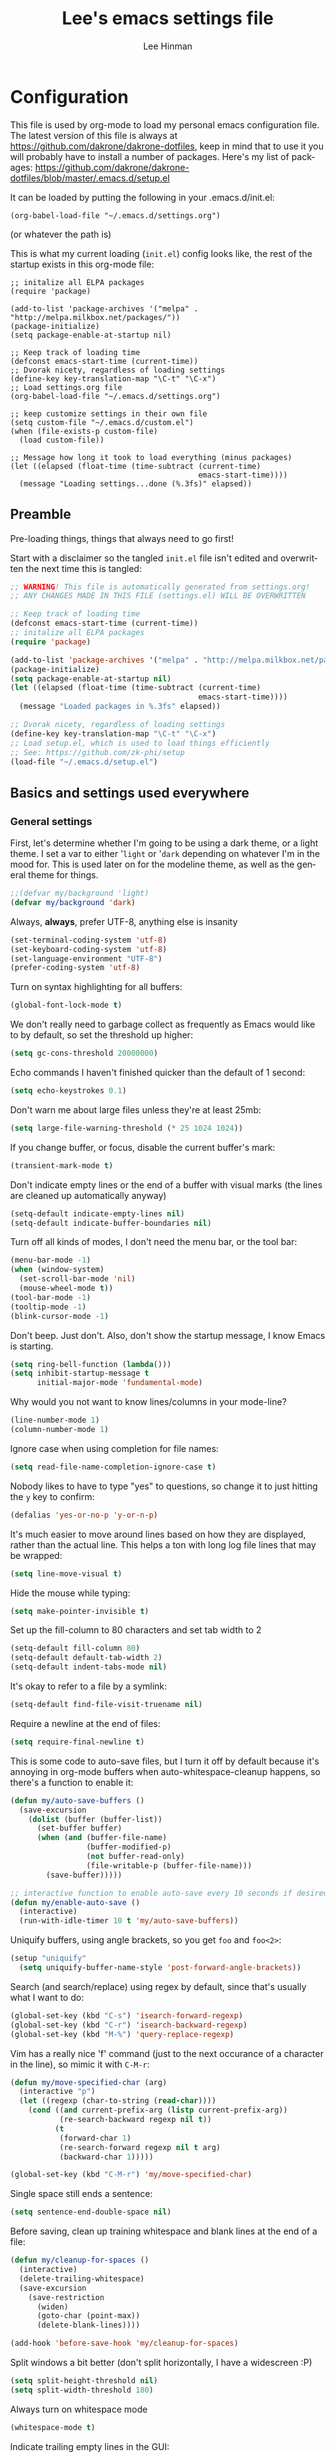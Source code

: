 #+TITLE:    Lee's emacs settings file
#+AUTHOR:   Lee Hinman
#+EMAIL:    lee [at] writequit [dot] org
#+STARTUP:  align fold nodlcheck
#+OPTIONS:  H:4 num:nil toc:t \n:nil @:t ::t |:t ^:{} -:t f:t *:t
#+OPTIONS:  skip:nil d:(HIDE) tags:not-in-toc
#+PROPERTY: header-args :results none :noweb yes :tangle init.el
#+HTML_HEAD: <style type="text/css"> body {margin-right:15%; margin-left:15%;} </style>
#+HTML_HEAD: <style> pre.src {background-color: #303347; color: #e5e5e5;} </style>
#+LANGUAGE: en

* Configuration
This file is used by org-mode to load my personal emacs
configuration file. The latest version of this file is always at
[[https://github.com/dakrone/dakrone-dotfiles]], keep in mind that to use it you
will probably have to install a number of packages. Here's my list of packages:
[[https://github.com/dakrone/dakrone-dotfiles/blob/master/.emacs.d/setup.el]]

It can be loaded by putting the following in your .emacs.d/init.el:

=(org-babel-load-file "~/.emacs.d/settings.org")=

(or whatever the path is)

This is what my current loading (=init.el=) config looks like, the rest of the
startup exists in this org-mode file:

#+BEGIN_SRC
;; initalize all ELPA packages
(require 'package)

(add-to-list 'package-archives '("melpa" . "http://melpa.milkbox.net/packages/"))
(package-initialize)
(setq package-enable-at-startup nil)

;; Keep track of loading time
(defconst emacs-start-time (current-time))
;; Dvorak nicety, regardless of loading settings
(define-key key-translation-map "\C-t" "\C-x")
;; Load settings.org file
(org-babel-load-file "~/.emacs.d/settings.org")

;; keep customize settings in their own file
(setq custom-file "~/.emacs.d/custom.el")
(when (file-exists-p custom-file)
  (load custom-file))

;; Message how long it took to load everything (minus packages)
(let ((elapsed (float-time (time-subtract (current-time)
                                          emacs-start-time))))
  (message "Loading settings...done (%.3fs)" elapsed))
#+END_SRC

** Preamble
Pre-loading things, things that always need to go first!

Start with a disclaimer so the tangled =init.el= file isn't edited and
overwritten the next time this is tangled:

#+BEGIN_SRC emacs-lisp
;; WARNING! This file is automatically generated from settings.org!
;; ANY CHANGES MADE IN THIS FILE (settings.el) WILL BE OVERWRITTEN
#+END_SRC

#+BEGIN_SRC emacs-lisp
;; Keep track of loading time
(defconst emacs-start-time (current-time))
;; initalize all ELPA packages
(require 'package)

(add-to-list 'package-archives '("melpa" . "http://melpa.milkbox.net/packages/"))
(package-initialize)
(setq package-enable-at-startup nil)
(let ((elapsed (float-time (time-subtract (current-time)
                                          emacs-start-time))))
  (message "Loaded packages in %.3fs" elapsed))

;; Dvorak nicety, regardless of loading settings
(define-key key-translation-map "\C-t" "\C-x")
;; Load setup.el, which is used to load things efficiently
;; See: https://github.com/zk-phi/setup
(load-file "~/.emacs.d/setup.el")
#+END_SRC

** Basics and settings used everywhere

*** General settings
First, let's determine whether I'm going to be using a dark theme,
or a light theme. I set a var to either '=light= or '=dark=
depending on whatever I'm in the mood for. This is used later on for the
modeline theme, as well as the general theme for things.

#+BEGIN_SRC emacs-lisp
;;(defvar my/background 'light)
(defvar my/background 'dark)
#+END_SRC

Always, *always*, prefer UTF-8, anything else is insanity

#+BEGIN_SRC emacs-lisp
(set-terminal-coding-system 'utf-8)
(set-keyboard-coding-system 'utf-8)
(set-language-environment "UTF-8")
(prefer-coding-system 'utf-8)
#+END_SRC

Turn on syntax highlighting for all buffers:

#+BEGIN_SRC emacs-lisp
(global-font-lock-mode t)
#+END_SRC

We don't really need to garbage collect as frequently as Emacs
would like to by default, so set the threshold up higher:

#+BEGIN_SRC emacs-lisp
(setq gc-cons-threshold 20000000)
#+END_SRC

Echo commands I haven't finished quicker than the default of 1 second:

#+BEGIN_SRC emacs-lisp
(setq echo-keystrokes 0.1)
#+END_SRC

Don't warn me about large files unless they're at least 25mb:

#+BEGIN_SRC emacs-lisp
(setq large-file-warning-threshold (* 25 1024 1024))
#+END_SRC

If you change buffer, or focus, disable the current buffer's mark:

#+BEGIN_SRC emacs-lisp
(transient-mark-mode t)
#+END_SRC

Don't indicate empty lines or the end of a buffer with visual
marks (the lines are cleaned up automatically anyway)

#+BEGIN_SRC emacs-lisp
(setq-default indicate-empty-lines nil)
(setq-default indicate-buffer-boundaries nil)
#+END_SRC

Turn off all kinds of modes, I don't need the menu bar, or the tool bar:

#+BEGIN_SRC emacs-lisp
(menu-bar-mode -1)
(when (window-system)
  (set-scroll-bar-mode 'nil)
  (mouse-wheel-mode t))
(tool-bar-mode -1)
(tooltip-mode -1)
(blink-cursor-mode -1)
#+END_SRC

Don't beep. Just don't. Also, don't show the startup message, I
know Emacs is starting.

#+BEGIN_SRC emacs-lisp
(setq ring-bell-function (lambda()))
(setq inhibit-startup-message t
      initial-major-mode 'fundamental-mode)
#+END_SRC

Why would you not want to know lines/columns in your mode-line?

#+BEGIN_SRC emacs-lisp
(line-number-mode 1)
(column-number-mode 1)
#+END_SRC

Ignore case when using completion for file names:

#+BEGIN_SRC emacs-lisp
(setq read-file-name-completion-ignore-case t)
#+END_SRC

Nobody likes to have to type "yes" to questions, so change it to
just hitting the =y= key to confirm:

#+BEGIN_SRC emacs-lisp
(defalias 'yes-or-no-p 'y-or-n-p)
#+END_SRC

It's much easier to move around lines based on how they are
displayed, rather than the actual line. This helps a ton with long
log file lines that may be wrapped:

#+BEGIN_SRC emacs-lisp
(setq line-move-visual t)
#+END_SRC

Hide the mouse while typing:

#+BEGIN_SRC emacs-lisp
(setq make-pointer-invisible t)
#+END_SRC

Set up the fill-column to 80 characters and set tab width to 2

#+BEGIN_SRC emacs-lisp
(setq-default fill-column 80)
(setq-default default-tab-width 2)
(setq-default indent-tabs-mode nil)
#+END_SRC

It's okay to refer to a file by a symlink:

#+BEGIN_SRC emacs-lisp
(setq-default find-file-visit-truename nil)
#+END_SRC

Require a newline at the end of files:

#+BEGIN_SRC emacs-lisp
(setq require-final-newline t)
#+END_SRC


This is some code to auto-save files, but I turn it off by default
because it's annoying in org-mode buffers when
auto-whitespace-cleanup happens, so there's a function to enable it:

#+BEGIN_SRC emacs-lisp
(defun my/auto-save-buffers ()
  (save-excursion
    (dolist (buffer (buffer-list))
      (set-buffer buffer)
      (when (and (buffer-file-name)
                 (buffer-modified-p)
                 (not buffer-read-only)
                 (file-writable-p (buffer-file-name)))
        (save-buffer)))))

;; interactive function to enable auto-save every 10 seconds if desired
(defun my/enable-auto-save ()
  (interactive)
  (run-with-idle-timer 10 t 'my/auto-save-buffers))
#+END_SRC

Uniquify buffers, using angle brackets, so you get =foo= and
=foo<2>=:

#+BEGIN_SRC emacs-lisp
(setup "uniquify"
  (setq uniquify-buffer-name-style 'post-forward-angle-brackets))
#+END_SRC

Search (and search/replace) using regex by default, since that's
usually what I want to do:

#+BEGIN_SRC emacs-lisp
(global-set-key (kbd "C-s") 'isearch-forward-regexp)
(global-set-key (kbd "C-r") 'isearch-backward-regexp)
(global-set-key (kbd "M-%") 'query-replace-regexp)
#+END_SRC

Vim has a really nice 'f' command (just to the next occurance of a
character in the line), so mimic it with =C-M-r=:

#+BEGIN_SRC emacs-lisp
(defun my/move-specified-char (arg)
  (interactive "p")
  (let ((regexp (char-to-string (read-char))))
    (cond ((and current-prefix-arg (listp current-prefix-arg))
           (re-search-backward regexp nil t))
          (t
           (forward-char 1)
           (re-search-forward regexp nil t arg)
           (backward-char 1)))))

(global-set-key (kbd "C-M-r") 'my/move-specified-char)
#+END_SRC

Single space still ends a sentence:

#+BEGIN_SRC emacs-lisp
(setq sentence-end-double-space nil)
#+END_SRC

Before saving, clean up training whitespace and blank lines at the
end of a file:

#+BEGIN_SRC emacs-lisp
(defun my/cleanup-for-spaces ()
  (interactive)
  (delete-trailing-whitespace)
  (save-excursion
    (save-restriction
      (widen)
      (goto-char (point-max))
      (delete-blank-lines))))

(add-hook 'before-save-hook 'my/cleanup-for-spaces)
#+END_SRC

Split windows a bit better (don't split horizontally, I have a
widescreen :P)

#+BEGIN_SRC emacs-lisp
(setq split-height-threshold nil)
(setq split-width-threshold 180)
#+END_SRC

Always turn on whitespace mode

#+BEGIN_SRC emacs-lisp
(whitespace-mode t)
#+END_SRC

Indicate trailing empty lines in the GUI:

#+BEGIN_SRC emacs-lisp
(set-default 'indicate-empty-lines t)
(setq show-trailing-whitespace t)
#+END_SRC

Make sure auto automatically rescan for imenu changes:

#+BEGIN_SRC emacs-lisp
(set-default 'imenu-auto-rescan t)
#+END_SRC

Seed the random number generator:

#+BEGIN_SRC emacs-lisp
(random t)
#+END_SRC

Ignore java .class files for grepping:

#+BEGIN_SRC emacs-lisp
(setup "grep"
  (add-to-list 'grep-find-ignored-files "*.class"))
#+END_SRC

Switch to unified diffs by default:

#+BEGIN_SRC emacs-lisp
(setq diff-switches "-u")
#+END_SRC

Turn on auto-fill mode in text buffers:

#+BEGIN_SRC emacs-lisp
(add-hook 'text-mode-hook 'turn-on-auto-fill)
#+END_SRC

Set the internal calculator not to go to scientific form quite so quickly:

#+BEGIN_SRC emacs-lisp
(setq calc-display-sci-low -5)
#+END_SRC

Bury the =*scratch*= buffer, never kill it:

#+BEGIN_SRC emacs-lisp
(defadvice kill-buffer (around kill-buffer-around-advice activate)
  (let ((buffer-to-kill (ad-get-arg 0)))
    (if (equal buffer-to-kill "*scratch*")
        (bury-buffer)
      ad-do-it)))
#+END_SRC


Finally, enable some usually-disabled things:

#+BEGIN_SRC emacs-lisp
(put 'upcase-region 'disabled nil)
(put 'narrow-to-region 'disabled nil)
#+END_SRC

These are some settings for version control stuff.

Automatically revert file if it's changed on disk:

#+BEGIN_SRC emacs-lisp
(global-auto-revert-mode 1)
#+END_SRC

Follow symlinks and update VCS info on revert:

#+BEGIN_SRC emacs-lisp
(setq vc-follow-symlinks t)
(setq auto-revert-check-vc-info t)
#+END_SRC

*** OS-specific settings
These are settings that are applied depending on what OS I'm
currently running on. First, we need a way to tell what kind of
system we're on:

#+BEGIN_SRC emacs-lisp
(!case system-type
  (gnu/linux
   (progn
     (setup "notificatons")
     (defun yank-to-x-clipboard ()
       (interactive)
       (if (region-active-p)
           (progn
             (shell-command-on-region (region-beginning) (region-end) "xsel -i -b")
             (message "Yanked region to clipboard!")
             (deactivate-mark))
         (message "No region active; can't yank to clipboard!")))

     (global-set-key (kbd "C-M-w") 'yank-to-x-clipboard)
     ))
  (darwin
   (progn
     (setq ns-use-native-fullscreen nil)
     (setq insert-directory-program "gls")
     (setq dired-listing-switches "-aBhl --group-directories-first")
     (defun copy-from-osx ()
       (shell-command-to-string "/usr/bin/pbpaste"))

     (defun paste-to-osx (text &optional push)
       (let ((process-connection-type nil))
         (let ((proc (start-process "pbcopy" "*Messages*" "/usr/bin/pbcopy")))
           (process-send-string proc text)
           (process-send-eof proc))))
     (setq interprogram-cut-function 'paste-to-osx
           interprogram-paste-function 'copy-from-osx)
     )))
#+END_SRC

**** Windows
Hahahahaha, you must be joking.

*** Clipboard settings
Change the clipboard settings to better integrate into Linux:

#+BEGIN_SRC emacs-lisp
(setq x-select-enable-clipboard t)
;; Treat clipboard input as UTF-8 string first; compound text next, etc.
(setq x-select-request-type '(UTF8_STRING COMPOUND_TEXT TEXT STRING))
#+END_SRC

*** Temporary file settings
Settings for what to do with temporary files.

#+BEGIN_SRC emacs-lisp
(when (file-exists-p "/mnt/ramdisk")
  (setq temporary-file-directory "/mnt/ramdisk/"))
;; saveplace
(savehist-mode 1)
(load "saveplace")
(setq-default save-place t)
;; don't create backup file
(setq backup-inhibited t
      delete-auto-save-files t)

(setq backup-directory-alist
      `((".*" . ,temporary-file-directory)))
(setq auto-save-file-name-transforms
      `((".*" ,temporary-file-directory t)))
#+END_SRC

*** Eshell settings
Eshell is great for one-off shell things, but I use ZSH too much for it to be a
full replacement. Regardless, it needs some tweaks in order to be fully useful.

First, let's set up 256 colors and make sure we don't invoke emacs from within
emacs (emacsception!). Also set the pager to cat so paging things don't freak
out.

Also, after eshell has loaded its options, let's load some other niceties like
completion, prompt and term settings:

#+BEGIN_SRC emacs-lisp
(setup-lazy
  '(eshell) "eshell"
  (defalias 'emacs 'find-file)
  (setenv "TERM" "xterm-256color")
  (setenv "PAGER" "cat"))

(setup-after "esh-opt"
  ;; (set-face-attribute 'eshell-prompt nil :foreground "turquoise1")
  (setup-expecting "em-cmpl")
  (setup-expecting "em-prompt")
  (setup-expecting "em-term"))
#+END_SRC

*** Spellcheck and flyspell settings
I use aspell for spellcheck, ignoring words under 3 characters and
running very quickly. My personal word dictionary is at
=~/.flydict=.

#+BEGIN_SRC emacs-lisp
(setq-default ispell-program-name "aspell")
(setq ispell-personal-dictionary "~/.flydict"
      ispell-extra-args '("--sug-mode=ultra" "--ignore=3"))
(add-to-list 'ispell-skip-region-alist '("[^\000-\377]+"))

;; flyspell
(setup-lazy
  '(flyspell-mode) "flyspell"
  (define-key flyspell-mode-map (kbd "M-n") 'flyspell-goto-next-error)
  (define-key flyspell-mode-map (kbd "M-.") 'ispell-word))
#+END_SRC

*** View-mode
Read-only viewing of files. Keybindings for paging through stuff
in a less/vim manner.

#+BEGIN_SRC emacs-lisp
(setup "view"
  (global-set-key (kbd "C-M-n") 'View-scroll-half-page-forward)
  (global-set-key (kbd "C-M-p") 'View-scroll-half-page-backward)

  ;; When in view-mode, the buffer is read-only:
  (setq view-read-only t)

  (defun View-goto-line-last (&optional line)
    "goto last line"
    (interactive "P")
    (goto-line (line-number-at-pos (point-max))))

  ;; less like
  (define-key view-mode-map (kbd "N") 'View-search-last-regexp-backward)
  (define-key view-mode-map (kbd "?") 'View-search-regexp-backward?)
  (define-key view-mode-map (kbd "g") 'View-goto-line)
  (define-key view-mode-map (kbd "G") 'View-goto-line-last)
  (define-key view-mode-map (kbd "b") 'View-scroll-page-backward)
  (define-key view-mode-map (kbd "f") 'View-scroll-page-forward)
  ;; vi/w3m like
  (define-key view-mode-map (kbd "h") 'backward-char)
  (define-key view-mode-map (kbd "j") 'next-line)
  (define-key view-mode-map (kbd "k") 'previous-line)
  (define-key view-mode-map (kbd "l") 'forward-char)
  (define-key view-mode-map (kbd "[") 'backward-paragraph)
  (define-key view-mode-map (kbd "]") 'forward-paragraph)
  (define-key view-mode-map (kbd "J") 'View-scroll-line-forward)
  (define-key view-mode-map (kbd "K") 'View-scroll-line-backward))

(setup-lazy
  '(doc-view-mode) "doc-view"
  (define-key doc-view-mode-map (kbd "j")
    'doc-view-next-line-or-next-page)
  (define-key doc-view-mode-map (kbd "k")
    'doc-view-previous-line-or-previous-page))
#+END_SRC

*** Dired
Dired is sweet, I require =dired-x= also so I can hit =C-x C-j=
and go directly to a dired buffer.

Setting =ls-lisp-dirs-first= means directories are always at the
top. Always copy and delete recursively. Also enable
=hl-line-mode= in dired, since it's easier to see the cursor then:

#+BEGIN_SRC emacs-lisp
(setup-lazy
  '(dired) "dired"
  (setup-lazy
    '(dired-jump) "dired-x"
    :prepare (setup-keybinds nil "C-x C-j" 'dired-jump)
    (put 'dired-find-alternate-file 'disabled nil)
    (define-key dired-mode-map (kbd "RET") 'dired-find-alternate-file)
    (setq ls-lisp-dirs-first t)
    (setq dired-recursive-copies 'always)
    (setq dired-recursive-deletes 'always)
    (define-key dired-mode-map (kbd "C-M-u") 'dired-up-directory)
    (add-hook 'dired-mode-hook (lambda () (hl-line-mode)))))
#+END_SRC

*** Emacsclient
Let's make sure to start up a server!

#+BEGIN_SRC emacs-lisp
(when (not (window-system))
  (setup "server"
    (unless (server-running-p)
      (server-start))))
#+END_SRC

*** Recent file editing
Set up keeping track of recent files, up to 2000 of them.

If emacs has been idle for 10 minutes, clean up the recent files.
Also save the list of recent files every 5 minutes.

This also only enables recentf-mode if idle, so that emacs starts up faster.

#+BEGIN_SRC emacs-lisp
(when (window-system)
  (setup-in-idle "recentf")
  (setup-after "recentf"
    (when (not noninteractive)
      (recentf-mode 1)
      (setq recentf-max-saved-items 200
            recentf-exclude '("/auto-install/" ".recentf" "/repos/" "/elpa/"
                              "\\.mime-example" "\\.ido.last" "COMMIT_EDITMSG"
                              ".gz")
            recentf-auto-cleanup 600))))
#+END_SRC

** Programming language-specific configuration
Configuration options for language-specific packages live here. I
generally only have configuration for languages I use, but the
"order of usage" usually goes =clojure & shell > elisp > python >
ruby > java > everything else=.

*** General prog-mode hooks
Some general settings that should apply to all programming modes, turning
on subword mode and idle-highlight-mode:

#+BEGIN_SRC emacs-lisp
(setup-lazy
  '(column-marker-1) "column-marker")

(setup-lazy
  '(idle-highlight-mode) "idle-highlight-mode")

(add-hook 'prog-mode-hook
          (lambda ()
            (subword-mode t)
            (idle-highlight-mode t)))
#+END_SRC

In programming modes, make sure things like FIXME and TODO are
highlighted so they stand out:

#+BEGIN_SRC emacs-lisp
(defun my/add-watchwords ()
  (font-lock-add-keywords
   nil '(("\\<\\(FIXME\\|TODO\\|NOCOMMIT\\)\\>"
          1 '((:foreground "#d7a3ad") (:weight bold)) t))))

(add-hook 'prog-mode-hook 'my/add-watchwords)
#+END_SRC

*** Clojure
Some helper functions for jumping between tests, I prefer
test/foo.clj instead of foo_test.clj

#+BEGIN_SRC emacs-lisp
;; custom test locations instead of foo_test.clj, use test/foo.clj
(defun my-clojure-test-for (namespace)
  (let* ((namespace (clojure-underscores-for-hyphens namespace))
         (segments (split-string namespace "\\."))
         (before (subseq segments 0 1))
         (after (subseq segments 1))
         (test-segments (append before (list "test") after)))
    (format "%stest/%s.clj"
            (locate-dominating-file buffer-file-name "src/")
            (mapconcat 'identity test-segments "/"))))

(defun my-clojure-test-implementation-for (namespace)
  (let* ((namespace (clojure-underscores-for-hyphens namespace))
         (segments (split-string namespace "\\."))
         (before (subseq segments 0 1))
         (after (subseq segments 2))
         (impl-segments (append before after)))
    (format "%s/src/%s.clj"
            (locate-dominating-file buffer-file-name "src/")
            (mapconcat 'identity impl-segments "/"))))
#+END_SRC

Also define a function that pops up documentation for the symbol
to be used for nrepl buffers:

#+BEGIN_SRC emacs-lisp
(defun nrepl-popup-tip-symbol-at-point ()
  "show docs for the symbol at point -- AWESOMELY"
  (interactive)
  (popup-tip (ac-nrepl-documentation (symbol-at-point))
             :point (ac-nrepl-symbol-start-pos)
             :around t
             :scroll-bar t
             :margin t))
#+END_SRC

Other Clojure-specific settings:

#+BEGIN_SRC emacs-lisp
(setup-lazy
  '(clojure-mode) "clojure-mode"
  (add-hook
   'clojure-mode-hook
   (lambda ()
     ;; enable eldoc
     (eldoc-mode t)
     (subword-mode t)
     ;; use my test layout fns
     (setq clojure-test-for-fn 'my-clojure-test-for)
     (setq clojure-test-implementation-for-fn 'my-clojure-test-implementation-for)
     ;; compile faster
     (setq font-lock-verbose nil)
     (global-set-key (kbd "C-c t") 'clojure-jump-between-tests-and-code)
     (paredit-mode 1))))
#+END_SRC

Let's define a couple of helper functions for setting up the cider and
ac-nrepl packages:

#+BEGIN_SRC emacs-lisp
(defun set-auto-complete-as-completion-at-point-function ()
  (setq completion-at-point-functions '(auto-complete)))

(defun setup-clojure-cider ()
  (lambda ()
    (define-key cider-mode-map (kbd "C-c C-d")
      'ac-nrepl-popup-doc)
    (paredit-mode 1)
    (setq cider-history-file "~/.nrepl-history"
          cider-hide-special-buffers t
          cider-repl-history-size 10000
          cider-popup-stacktraces-in-repl t)
    (set-auto-complete-as-completion-at-point-function)))
#+END_SRC

And then finally use them if cider and ac-nrepl packages are available:

#+BEGIN_SRC emacs-lisp
(setup-lazy
  '(cider-jack-in cider-mode) "cider"
  (add-hook 'cider-mode-hook 'setup-clojure-cider)
  (add-hook 'cider-repl-mode-hook 'setup-clojure-cider))

(setup-after "cider"
  (setup-expecting "ac-nrepl"
    (add-hook 'cider-mode-hook 'ac-nrepl-setup)
    (add-hook 'cider-repl-mode-hook 'ac-nrepl-setup)
    (add-hook 'auto-complete-mode-hook
              'set-auto-complete-as-completion-at-point-function)
    (add-to-list 'ac-modes 'cider-repl-mode)))
#+END_SRC

*** Shell
I write a LOT of shell-scripts, I turn off show-paren-mode (I have
show-smartparen-mode anyway) and flycheck (I don't want to run
it!) as well as not blinking the matching paren.

#+BEGIN_SRC emacs-lisp
(add-hook 'sh-mode-hook
          (lambda ()
            (show-paren-mode -1)
            (setq whitespace-line-column 140)
            (flycheck-mode -1)
            (setq blink-matching-paren nil)))

(add-to-list 'auto-mode-alist '("\\.zsh$" . shell-script-mode))
#+END_SRC

*** Elisp
This contains the configuration for elisp programming

First, turn on eldoc everywhere it's useful:

#+BEGIN_SRC emacs-lisp
(add-hook 'emacs-lisp-mode-hook 'turn-on-eldoc-mode)
(add-hook 'emacs-lisp-mode-hook (lambda () (paredit-mode 1)))
(add-hook 'lisp-interaction-mode-hook 'turn-on-eldoc-mode)
(add-hook 'ielm-mode-hook 'turn-on-eldoc-mode)
#+END_SRC

And some various eldoc settings:

#+BEGIN_SRC emacs-lisp
(setup-lazy
  '(eldoc-mode) "eldoc"
  (setq eldoc-idle-delay 0.2)
  (set-face-attribute 'eldoc-highlight-function-argument nil
                      :underline t :foreground "green"
                      :weight 'bold))
#+END_SRC

Change the faces for elisp regex grouping:

#+BEGIN_SRC emacs-lisp
(set-face-foreground 'font-lock-regexp-grouping-backslash "#ff1493")
(set-face-foreground 'font-lock-regexp-grouping-construct "#ff8c00")
#+END_SRC

Define some niceties for popping up an ielm buffer:

#+BEGIN_SRC emacs-lisp
(defun ielm-other-window ()
  "Run ielm on other window"
  (interactive)
  (switch-to-buffer-other-window
   (get-buffer-create "*ielm*"))
  (call-interactively 'ielm))

(define-key emacs-lisp-mode-map (kbd "C-c C-z") 'ielm-other-window)
(define-key lisp-interaction-mode-map (kbd "C-c C-z") 'ielm-other-window)
#+END_SRC

Turn on elisp-slime-nav if available, so =M-.= works to jump to function
definitions:

#+BEGIN_SRC emacs-lisp
(setup-lazy
  '(elisp-slime-nav-mode) "elisp-slime-nav")

(add-hook 'emacs-lisp-mode-hook 'elisp-slime-nav-mode)
(add-hook 'lisp-interaction-mode-hook 'elisp-slime-nav-mode)
#+END_SRC

And make sure paredit is always on in lisp-like modes:

#+BEGIN_SRC emacs-lisp
(setup-lazy '(lisp-mode) "lisp-mode"
  (add-hook 'lisp-mode (lambda () (paredit-mode 1))))
#+END_SRC

*** Python
Some various python settings, including loading jedi if needed to set up
keys, the custom hook only loads jedi when editing python files:

#+BEGIN_SRC emacs-lisp
(setup-lazy
  '(python-mode) "python"
  (define-key python-mode-map (kbd "C-c C-z") 'run-python)
  (define-key python-mode-map (kbd "<backtab>") 'python-back-indent))

(setup-lazy '(jedi-mode) "jedi"
  (jedi:setup)
  (jedi:ac-setup)
  (setq jedi:setup-keys t)
  (setq jedi:complete-on-dot t)
  (define-key python-mode-map (kbd "C-c C-d") 'jedi:show-doc)
  (setq jedi:tooltip-method nil)
  (set-face-attribute 'jedi:highlight-function-argument nil
                      :foreground "green")
  (define-key python-mode-map (kbd "C-c C-l") 'jedi:get-in-function-call))

(add-hook 'python-mode-hook (lambda () (jedi-mode t)))
#+END_SRC

*** Ruby
Not much to say about ruby, although I may add to this in the future.

#+BEGIN_SRC emacs-lisp
(setup-lazy '(ruby-mode) "ruby-mode")
#+END_SRC

*** Java
Java uses eclim to make life at least a little bit livable.

=eclipse-java-style= is the same as the "java" style (copied from cc-styles.el)
with the addition of (arglist-cont-nonempty . ++) to c-offsets-alist to make it
more like default Eclipse formatting -- function arguments starting on a new
line are indented by 8 characters (++ = 2 x normal offset) rather than lined up
with the arguments on the previous line

#+BEGIN_SRC emacs-lisp
(defun setup-java ()
  (interactive)
  (defconst eclipse-java-style
    '((c-basic-offset . 4)
      (c-comment-only-line-offset . (0 . 0))
      ;; the following preserves Javadoc starter lines
      (c-offsets-alist . ((inline-open . 0)
                          (topmost-intro-cont    . +)
                          (statement-block-intro . +)
                          (knr-argdecl-intro     . 5)
                          (substatement-open     . +)
                          (substatement-label    . +)
                          (label                 . +)
                          (statement-case-open   . +)
                          (statement-cont        . ++)
                          (arglist-intro  . ++)
                          (arglist-close  . ++)
                          (arglist-cont-nonempty . ++)
                          (access-label   . 0)
                          (inher-cont     . ++)
                          (func-decl-cont . ++))))
    "Eclipse Java Programming Style")

  ;; eclim things
  (setup-lazy '(eclim-mode) "eclim"
    (setq help-at-pt-display-when-idle t)
    (setq help-at-pt-timer-delay 0.1)
    (help-at-pt-set-timer)
    (setup-expecting "company-emacs-eclim"
      (company-emacs-eclim-setup)))

  ;; Malabar things
  (setup-lazy '(malabar-mode) "malabar-mode"
    (setup-after "malabar-mode"
      (setup-expecting "cedet")
      (setup-expecting "semantic"
        (load "semantic/loaddefs.el")
        (semantic-mode 1))))
  ;; Generic java stuff things
  (setq whitespace-line-column 140)
  (setup-expecting "column-marker"
    (column-marker-1 140)
    (column-marker-2 80))
  (c-add-style "ECLIPSE" eclipse-java-style)
  (customize-set-variable 'c-default-style
                          (quote ((java-mode . "eclipse")
                                  (awk-mode . "awk")
                                  (other . "gnu"))))
  (c-set-offset 'arglist-cont-nonempty '++))

(add-hook 'java-mode-hook 'setup-java)
#+END_SRC

*** Haskell
Use GHC for haskell mode, and turn on auto-complete and some doc/indent
modes:

#+BEGIN_SRC emacs-lisp
(setup-lazy
  '(haskell-mode) "haskell-mode"
  (turn-on-haskell-doc-mode)
  (turn-on-haskell-indent)
  (ghc-init)
  ;; for auto-complete
  (add-to-list 'ac-sources 'ac-source-ghc-mod))
#+END_SRC

*** C
Not much to say about C/C++, it's mostly for reading code anyway:

#+BEGIN_SRC emacs-lisp
(defun my/c-mode-init ()
  (c-set-style "k&r")
  (c-toggle-electric-state -1)
  (define-key c-mode-map (kbd "C-c o") 'ff-find-other-file)
  (define-key c++-mode-map (kbd "C-c o") 'ff-find-other-file)
  (hs-minor-mode 1)
  (setq c-basic-offset 4))

(add-hook 'c-mode-hook #'my/c-mode-init)
(add-hook 'c++-mode-hook #'my/c-mode-init)
#+END_SRC

*** Html
A nicety to insert a =<br />= when needed:

#+BEGIN_SRC emacs-lisp
(defun html-mode-insert-br ()
  (interactive)
  (insert "<br />"))

(defvar html-mode-map nil "keymap used in html-mode")
(unless html-mode-map
  (setq html-mode-map (make-sparse-keymap))
  (define-key html-mode-map (kbd "C-c b") 'html-mode-insert-br))
#+END_SRC

And zencoding/css settings

#+BEGIN_SRC emacs-lisp
(setup-lazy '(zencoding-mode) "zencoding-mode")
(setup-lazy '(css-mode) "css-mode")

(add-hook 'sgml-mode-hook 'zencoding-mode)
(add-hook 'html-mode-hook 'zencoding-mode)
#+END_SRC

*** Javascript
Bleh javascript.

#+BEGIN_SRC emacs-lisp
(defalias 'javascript-generic-mode 'js-mode)
(setq-default js-auto-indent-flag nil)
(setq-default js-indent-level 2)

(setup-lazy '(tern-mode) "tern")

(add-hook 'js-mode-hook (lambda () (tern-mode t)))
#+END_SRC

*** Elasticsearch
(es-mode) stuff, loaded from disk so I can develop on it quickly.

#+BEGIN_SRC emacs-lisp
(when (file-exists-p "~/src/elisp/es-mode")
  (add-to-list 'load-path "~/src/elisp/es-mode")
  (require 'es-mode)
  (require 'ob-elasticsearch)
  (setup-after "org"
    (org-babel-do-load-languages
     'org-babel-load-languages
     '((elasticsearch . t)))))
#+END_SRC

** Theme Settings
*** Font settings
Misc settings for fonts, depending on the OS:

#+BEGIN_SRC emacs-lisp
(when (eq window-system 'ns)
  (set-fontset-font "fontset-default" 'symbol "Monaco")
  (set-default-font "Inconsolata")
  (set-face-attribute 'default nil :height 115)
  (set-face-attribute 'fixed-pitch nil :height 115))
(when (eq window-system 'mac)
  (set-fontset-font "fontset-default" 'symbol "Monaco")
  (set-default-font "Anonymous Pro")
  (set-face-attribute 'default nil :height 125))
(when (eq window-system 'x)
  ;; Font family
  (set-fontset-font "fontset-default" 'symbol "Bitstream Vera Sans Mono")
  (set-default-font "Bitstream Vera Sans Mono")
  ;; Font size
  ;; 100 is too small, 105 is too big, 103 is juuuuuust right
  (set-face-attribute 'default nil :height 90))
;; Anti-aliasing
(setq mac-allow-anti-aliasing t)
#+END_SRC

*** Color scheme
For light-colored backgrounds, I used [[https://github.com/fniessen/emacs-leuven-theme][leuven-theme]]. For dark-colored
backgrounds (most of the time), I use my own custom theme, called [[https://github.com/dakrone/dakrone-theme][dakrone-theme]]:

See a [[https://github-camo.global.ssl.fastly.net/585b59c2a71eb618b0bff59b3f5ca4ae99d7ae81/687474703a2f2f692e696d6775722e636f6d2f7753644f6e544d2e706e67][screenshot]].

#+BEGIN_SRC emacs-lisp
(setq ns-use-srgb-colorspace t)

;; Emacs 24.4 requires these faces to be defined :-/
(defface clojure-parens '() "")
(defface clojure-keyword '() "")
(defface clojure-braces '() "")
(defface clojure-brackets '() "")
(defface clojure-namespace '() "")
(defface clojure-java-call '() "")
(defface clojure-special '() "")
(defface clojure-double-quote '() "")

(defmacro defclojureface (name color desc &optional others)
  `(defface
     ,name '((((class color)) (:foreground ,color ,@others)))
     ,desc :group 'faces))

(defun dakrone-dark ()
  (interactive)
  (if (window-system)
      (progn
        ;; https://github.com/dakrone/dakrone-theme
        ;; (load-theme 'dakrone t)
        ;; (set-background-color "#262626")
        ;; https://github.com/cryon/subatomic
        (load-theme 'subatomic t))
    (progn
      ;; https://github.com/d11wtq/subatomic256
      ;;(load-theme 'subatomic256 t)
      (load-theme 'dakrone t)
      )))

(defun dakrone-light ()
  (interactive)
  ;; https://github.com/fniessen/emacs-leuven-theme
  (load-theme 'leuven t)
  ;;(load-theme 'flatui t)
  (defclojureface clojure-parens       "#696969"   "Clojure parens")
  (defclojureface clojure-braces       "#696969"   "Clojure braces")
  (defclojureface clojure-brackets     "#4682b4"   "Clojure brackets")
  (defclojureface clojure-keyword      "DarkCyan"  "Clojure keywords")
  (defclojureface clojure-namespace    "#c476f1"   "Clojure namespace")
  (defclojureface clojure-java-call    "#008b8b"   "Clojure Java calls")
  (defclojureface clojure-special      "#006400"   "Clojure special")
  (defclojureface clojure-double-quote "#006400"   "Clojure special")
  (if (window-system)
      (set-face-foreground 'region nil)))

;; Define faces in clojure code
(defun tweak-clojure-syntax ()
  "Tweaks syntax for Clojure-specific faces."
  (mapcar (lambda (x) (font-lock-add-keywords nil x))
          '((("#?['`]*(\\|)"       . 'clojure-parens))
            (("#?\\^?{\\|}"        . 'clojure-brackets))
            (("\\[\\|\\]"          . 'clojure-braces))
            ((":\\w+"              . 'clojure-keyword))
            (("nil\\|true\\|false\\|%[1-9]?" . 'clojure-special))
            (("(\\(\\.[^ \n)]*\\|[^ \n)]+\\.\\|new\\)\\([ )\n]\\|$\\)" 1
              'clojure-java-call)))))

;; (add-hook 'clojure-mode-hook 'tweak-clojure-syntax)

(if (eq my/background 'dark)
    (dakrone-dark)
  (dakrone-light))
#+END_SRC

** Org-mode
I use org-mode a ton, so it get's its own page here.

A great lot of this was taken from http://doc.norang.ca/org-mode.html, to which
I owe almost all of the agenda configuration. The capture stuff and regular org
settings are mine.

#+BEGIN_SRC emacs-lisp
(setup-lazy
  '(org-mode org-store-link org-agenda org-capture) "org"
  :prepare
  (setup-keybinds nil
    "C-c l" 'org-store-link
    "C-c a" 'org-agenda
    "C-c b" 'org-iswitchb
    "C-c c" 'org-capture)

  (require 'org-install)
  (add-hook 'org-mode-hook 'turn-on-auto-fill)
  (setq org-directory "~/org"
        org-startup-indented t
        org-startup-truncated nil
        org-return-follows-link t
        org-use-fast-todo-selection t
        org-src-fontify-natively t
        org-fontify-whole-heading-line t
        org-completion-use-ido t
        org-edit-src-content-indentation 0
        ;; Imenu should use 3 depth instead of 2
        org-imenu-depth 3
        org-agenda-start-on-weekday nil
        ;; Use sticky agenda's so they persist
        org-agenda-sticky t
        org-cycle-separator-lines 0
        org-special-ctrl-a/e t
        org-special-ctrl-k t
        org-yank-adjusted-subtrees nil
        org-src-window-setup 'current-window
        ;; Overwrite the current window with the agenda
        org-agenda-window-setup 'current-window
        org-todo-keywords
        '((sequence "TODO(t)" "STARTED(s)" "PENDING(p)" "NEEDSREVIEW(n)" "|" "DONE(d)"))
        org-todo-keyword-faces
        '(("STARTED"     . (:foreground "deep sky blue" :weight bold))
          ("DONE"        . (:foreground "SpringGreen1" :weight bold))
          ("PENDING"     . (:foreground "orange" :weight bold))
          ("NEEDSREVIEW" . (:foreground "#edd400" :weight bold)))
        org-agenda-files '("~/org/todo.org" "~/org/notes.org"
                           "~/org/journal.org" "~/org/refile.org"
                           "~/org/meetings.org")
        org-refile-targets `((,(concat "~/org/todo.org") . (:level . 1))
                             (,(concat "~/org/notes.org") . (:level . 1)))
        org-tag-alist '(("oss" . ?o) ("home" . ?h) ("work" . ?w) ("book" . ?b))
        org-capture-templates
        '(("t" "Todo" entry (file+headline "~/org/todo.org" "Unsorted")
           "* TODO %?\n")
          ("e" "ES Todo" entry (file+headline "~/org/todo.org" "Elasticsearch")
           "* TODO %? :work:\n")
          ("o" "OSS Todo" entry (file+headline "~/org/todo.org"
                                               "Open Source Software")
           "* TODO %? :oss:\n")
          ("h" "Home Todo" entry (file+headline "~/org/todo.org" "Home")
           "* TODO %? :home:\n")
          ("b" "Book Todo" entry (file+headline "~/org/todo.org" "Book")
           "* TODO %? :book:\n")
          ("n" "Notes" entry (file+headline "~/org/notes.org" "Notes")
           "* %? :NOTE:\n%U\n")
          ("j" "Journal" entry (file+datetree "~/org/journal.org")
           "* %?\n%U\n")
          ("m" "Meeting" entry (file+headline "~/org/meetings.org" "Meetings")))
        org-refile-targets (quote ((nil :maxlevel . 9)
                                   (org-agenda-files :maxlevel . 9)))
        ;; Use full outline paths for refile targets - we file directly with IDO
        org-refile-use-outline-path t
        ;; Targets complete directly with IDO
        org-outline-path-complete-in-steps nil
        ;; Allow refile to create parent tasks with confirmation
        org-refile-allow-creating-parent-nodes (quote confirm)

        ;; Use IDO for both buffer and file completion and ido-everywhere to t
        org-completion-use-ido t
        ido-everywhere t
        ido-max-directory-size 100000
        ;; Use cider as the clojure backend
        org-babel-clojure-backend 'cider
        ;; don't run stuff automatically on export
        org-export-babel-evaluate nil
        ;; always enable noweb, results as code and exporting both
        org-babel-default-header-args
        (cons '(:noweb . "yes")
              (assq-delete-all :noweb org-babel-default-header-args))
        org-babel-default-header-args
        (cons '(:exports . "both")
              (assq-delete-all :exports org-babel-default-header-args))
        ;; I don't want to be prompted on every code block evaluation
        org-confirm-babel-evaluate nil
        ;; Do not dim blocked tasks
        org-agenda-dim-blocked-tasks nil
        ;; Compact the block agenda view
        org-agenda-compact-blocks t
        ;; Custom agenda command definitions
        org-agenda-custom-commands
        (quote ((" " "Agenda"
                 ((agenda "" nil)
                  (tags-todo "-REFILE-CANCELLED-WAITING/!"
                             ((org-agenda-overriding-header "Standalone Tasks")
                              (org-agenda-sorting-strategy '(category-keep))))
                  (tags "-REFILE/"
                        ((org-agenda-overriding-header "Tasks to Archive")
                         (org-agenda-skip-function 'bh/skip-non-archivable-tasks)
                         (org-tags-match-list-sublevels nil))))
                 nil)))

        org-archive-mark-done nil
        org-archive-location "%s_archive::* Archived Tasks"
        ;; Sorting order for tasks on the agenda
        org-agenda-sorting-strategy
        (quote ((agenda habit-down time-up user-defined-up priority-down effort-up category-keep)
                (todo category-up priority-down effort-up)
                (tags category-up priority-down effort-up)
                (search category-up)))

        ;; Enable display of the time grid so we can see the marker for the current time
        org-agenda-time-grid (quote ((daily today remove-match)
                                     #("----------------" 0 16 (org-heading t))
                                     (0900 1100 1300 1500 1700)))
        org-agenda-include-diary t
        org-agenda-diary-file "~/diary"
        org-agenda-insert-diary-extract-time t
        org-agenda-repeating-timestamp-show-all t
        ;; Show all agenda dates - even if they are empty
        org-agenda-show-all-dates t
        )

  (ido-mode (quote both))

  ;; Exclude DONE state tasks from refile targets
  (defun bh/verify-refile-target ()
    "Exclude todo keywords with a done state from refile targets"
    (not (member (nth 2 (org-heading-components)) org-done-keywords)))

  (define-key org-mode-map (kbd "C-M-<return>") 'org-insert-todo-heading)
  (define-key org-mode-map (kbd "C-c t") 'org-todo)
  (define-key org-mode-map (kbd "C-M-<tab>") 'show-all)
  (define-key org-mode-map (kbd "M-G") 'org-plot/gnuplot)
  (local-unset-key (kbd "M-S-<return>"))

  (add-hook 'org-mode-hook
            (lambda ()
              (turn-on-flyspell)
              (define-key org-mode-map [C-tab] 'other-window)
              (define-key org-mode-map [C-S-tab]
                (lambda ()
                  (interactive)
                  (other-window -1)))))

  ;; org-babel stuff
  (require 'ob-clojure)
  (org-babel-do-load-languages
   'org-babel-load-languages
   '((emacs-lisp . t)
     (clojure . t)
     (sh . t)
     (ruby . t)
     (python . t)
     (gnuplot . t)))

  ;; ensure this variable is defined
  (unless (boundp 'org-babel-default-header-args:sh)
    (setq org-babel-default-header-args:sh '()))

  ;; add a default shebang header argument shell scripts
  (add-to-list 'org-babel-default-header-args:sh
               '(:shebang . "#!/usr/bin/env zsh"))

  ;; add a default shebang header argument for python
  (add-to-list 'org-babel-default-header-args:python
               '(:shebang . "#!/usr/bin/env python"))

  ;; Clojure-specific org-babel stuff
  (defvar org-babel-default-header-args:clojure
    '((:results . "silent")))

  (defun org-babel-execute:clojure (body params)
    "Execute a block of Clojure code with Babel."
    (let ((result-plist
           (nrepl-send-string-sync
            (org-babel-expand-body:clojure body params) nrepl-buffer-ns))
          (result-type  (cdr (assoc :result-type params))))
      (org-babel-script-escape
       (cond ((eq result-type 'value) (plist-get result-plist :value))
             ((eq result-type 'output) (plist-get result-plist :value))
             (t (message "Unknown :results type!"))))))

  ;;; Function declarations
  (defun bh/skip-non-archivable-tasks ()
    "Skip trees that are not available for archiving"
    (save-restriction
      (widen)
      ;; Consider only tasks with done todo headings as archivable candidates
      (let ((next-headline (save-excursion (or (outline-next-heading) (point-max))))
            (subtree-end (save-excursion (org-end-of-subtree t))))
        (if (member (org-get-todo-state) org-todo-keywords-1)
            (if (member (org-get-todo-state) org-done-keywords)
                (let* ((daynr (string-to-int (format-time-string "%d" (current-time))))
                       (a-month-ago (* 60 60 24 (+ daynr 1)))
                       (last-month
                        (format-time-string
                         "%Y-%m-"
                         (time-subtract (current-time) (seconds-to-time a-month-ago))))
                       (this-month (format-time-string "%Y-%m-" (current-time)))
                       (subtree-is-current
                        (save-excursion
                          (forward-line 1)
                          (and (< (point) subtree-end)
                               (re-search-forward
                                (concat last-month "\\|" this-month)
                                subtree-end t)))))
                  (if subtree-is-current
                      subtree-end ; Has a date in this month or last month, skip it
                    nil))  ; available to archive
              (or subtree-end (point-max)))
          next-headline))))

  (defun bh/is-not-scheduled-or-deadline (date-str)
    (and (not (bh/is-deadline date-str))
         (not (bh/is-scheduled date-str))))

  (defun bh/is-due-deadline (date-str)
    (string-match "Deadline:" date-str))

  (defun bh/is-late-deadline (date-str)
    (string-match "\\([0-9]*\\) d\. ago:" date-str))

  (defun bh/is-pending-deadline (date-str)
    (string-match "In \\([^-]*\\)d\.:" date-str))

  (defun bh/is-deadline (date-str)
    (or (bh/is-due-deadline date-str)
        (bh/is-late-deadline date-str)
        (bh/is-pending-deadline date-str)))

  (defun bh/is-scheduled (date-str)
    (or (bh/is-scheduled-today date-str)
        (bh/is-scheduled-late date-str)))

  (defun bh/is-scheduled-today (date-str)
    (string-match "Scheduled:" date-str))

  (defun bh/is-scheduled-late (date-str)
    (string-match "Sched\.\\(.*\\)x:" date-str))

  (defun bh/find-project-task ()
    "Move point to the parent (project) task if any"
    (save-restriction
      (widen)
      (let ((parent-task (save-excursion (org-back-to-heading 'invisible-ok) (point))))
        (while (org-up-heading-safe)
          (when (member (nth 2 (org-heading-components)) org-todo-keywords-1)
            (setq parent-task (point))))
        (goto-char parent-task)
        parent-task)))

  (defun bh/is-project-p ()
    "Any task with a todo keyword subtask"
    (save-restriction
      (widen)
      (let ((has-subtask)
            (subtree-end (save-excursion (org-end-of-subtree t)))
            (is-a-task (member (nth 2 (org-heading-components)) org-todo-keywords-1)))
        (save-excursion
          (forward-line 1)
          (while (and (not has-subtask)
                      (< (point) subtree-end)
                      (re-search-forward "^\*+ " subtree-end t))
            (when (member (org-get-todo-state) org-todo-keywords-1)
              (setq has-subtask t))))
        (and is-a-task has-subtask))))

  (defun bh/is-project-subtree-p ()
    "Any task with a todo keyword that is in a project subtree.
Callers of this function already widen the buffer view."
    (let ((task (save-excursion (org-back-to-heading 'invisible-ok)
                                (point))))
      (save-excursion
        (bh/find-project-task)
        (if (equal (point) task)
            nil
          t))))

  (defun bh/is-task-p ()
    "Any task with a todo keyword and no subtask"
    (save-restriction
      (widen)
      (let ((has-subtask)
            (subtree-end (save-excursion (org-end-of-subtree t)))
            (is-a-task (member (nth 2 (org-heading-components)) org-todo-keywords-1)))
        (save-excursion
          (forward-line 1)
          (while (and (not has-subtask)
                      (< (point) subtree-end)
                      (re-search-forward "^\*+ " subtree-end t))
            (when (member (org-get-todo-state) org-todo-keywords-1)
              (setq has-subtask t))))
        (and is-a-task (not has-subtask)))))

  (defun bh/is-subproject-p ()
    "Any task which is a subtask of another project"
    (let ((is-subproject)
          (is-a-task (member (nth 2 (org-heading-components)) org-todo-keywords-1)))
      (save-excursion
        (while (and (not is-subproject) (org-up-heading-safe))
          (when (member (nth 2 (org-heading-components)) org-todo-keywords-1)
            (setq is-subproject t))))
      (and is-a-task is-subproject)))

  (defun bh/list-sublevels-for-projects-indented ()
    "Set org-tags-match-list-sublevels so when restricted to a subtree we list all subtasks.
This is normally used by skipping functions where this variable
is already local to the agenda."
    (if (marker-buffer org-agenda-restrict-begin)
        (setq org-tags-match-list-sublevels 'indented)
      (setq org-tags-match-list-sublevels nil))
    nil)

  (defun bh/list-sublevels-for-projects ()
    "Set org-tags-match-list-sublevels so when restricted to a subtree we list all subtasks.
This is normally used by skipping functions where this variable
is already local to the agenda."
    (if (marker-buffer org-agenda-restrict-begin)
        (setq org-tags-match-list-sublevels t)
      (setq org-tags-match-list-sublevels nil))
    nil)

  (defvar bh/hide-scheduled-and-waiting-next-tasks t)

  (defun bh/toggle-next-task-display ()
    (interactive)
    (setq bh/hide-scheduled-and-waiting-next-tasks
          (not bh/hide-scheduled-and-waiting-next-tasks))
    (when  (equal major-mode 'org-agenda-mode)
      (org-agenda-redo))
    (message "%s WAITING and SCHEDULED NEXT Tasks"
             (if bh/hide-scheduled-and-waiting-next-tasks "Hide" "Show")))

  (defun bh/skip-stuck-projects ()
    "Skip trees that are not stuck projects"
    (save-restriction
      (widen)
      (let ((next-headline (save-excursion (or (outline-next-heading) (point-max)))))
        (if (bh/is-project-p)
            (let* ((subtree-end (save-excursion (org-end-of-subtree t)))
                   (has-next ))
              (save-excursion
                (forward-line 1)
                (while (and (not has-next)
                            (< (point) subtree-end)
                            (re-search-forward "^\\*+ NEXT " subtree-end t))
                  (unless (member "WAITING" (org-get-tags-at))
                    (setq has-next t))))
              (if has-next
                  nil
                next-headline)) ; a stuck project, has subtasks but no next task
          nil))))

  (defun bh/skip-non-stuck-projects ()
    "Skip trees that are not stuck projects"
    (bh/list-sublevels-for-projects-indented)
    (save-restriction
      (widen)
      (let ((next-headline (save-excursion (or (outline-next-heading) (point-max)))))
        (if (bh/is-project-p)
            (let* ((subtree-end (save-excursion (org-end-of-subtree t)))
                   (has-next ))
              (save-excursion
                (forward-line 1)
                (while (and (not has-next)
                            (< (point) subtree-end)
                            (re-search-forward "^\\*+ NEXT " subtree-end t))
                  (unless (member "WAITING" (org-get-tags-at))
                    (setq has-next t))))
              (if has-next
                  next-headline
                nil)) ; a stuck project, has subtasks but no next task
          next-headline))))

  (defun bh/skip-non-projects ()
    "Skip trees that are not projects"
    (bh/list-sublevels-for-projects-indented)
    (if (save-excursion (bh/skip-non-stuck-projects))
        (save-restriction
          (widen)
          (let ((subtree-end (save-excursion (org-end-of-subtree t))))
            (cond
             ((and (bh/is-project-p)
                   (marker-buffer org-agenda-restrict-begin))
              nil)
             ((and (bh/is-project-p)
                   (not (marker-buffer org-agenda-restrict-begin))
                   (not (bh/is-project-subtree-p)))
              nil)
             (t
              subtree-end))))
      (save-excursion (org-end-of-subtree t))))

  (defun bh/skip-project-trees-and-habits ()
    "Skip trees that are projects"
    (save-restriction
      (widen)
      (let ((subtree-end (save-excursion (org-end-of-subtree t))))
        (cond
         ((bh/is-project-p)
          subtree-end)
         ((org-is-habit-p)
          subtree-end)
         (t
          nil)))))

  (defun bh/skip-projects-and-habits-and-single-tasks ()
    "Skip trees that are projects, tasks that are habits, single non-project tasks"
    (save-restriction
      (widen)
      (let ((next-headline (save-excursion (or (outline-next-heading) (point-max)))))
        (cond
         ((org-is-habit-p)
          next-headline)
         ((and bh/hide-scheduled-and-waiting-next-tasks
               (member "WAITING" (org-get-tags-at)))
          next-headline)
         ((bh/is-project-p)
          next-headline)
         ((and (bh/is-task-p) (not (bh/is-project-subtree-p)))
          next-headline)
         (t
          nil)))))

  (defun bh/skip-project-tasks-maybe ()
    "Show tasks related to the current restriction.
When restricted to a project, skip project and sub project tasks,
habits, NEXT tasks, and loose tasks. When not restricted, skip
project and sub-project tasks, habits, and project related
tasks."
    (save-restriction
      (widen)
      (let* ((subtree-end (save-excursion (org-end-of-subtree t)))
             (next-headline (save-excursion (or (outline-next-heading) (point-max))))
             (limit-to-project (marker-buffer org-agenda-restrict-begin)))
        (cond
         ((bh/is-project-p)
          next-headline)
         ((org-is-habit-p)
          subtree-end)
         ((and (not limit-to-project)
               (bh/is-project-subtree-p))
          subtree-end)
         ((and limit-to-project
               (bh/is-project-subtree-p)
               (member (org-get-todo-state) (list "NEXT")))
          subtree-end)
         (t
          nil)))))

  (defun bh/skip-projects-and-habits ()
    "Skip trees that are projects and tasks that are habits"
    (save-restriction
      (widen)
      (let ((subtree-end (save-excursion (org-end-of-subtree t))))
        (cond
         ((bh/is-project-p)
          subtree-end)
         ((org-is-habit-p)
          subtree-end)
         (t
          nil)))))

  (defun bh/skip-non-subprojects ()
    "Skip trees that are not projects"
    (let ((next-headline (save-excursion (outline-next-heading))))
      (if (bh/is-subproject-p)
          nil
        next-headline))))

#+END_SRC

** Org-publishing
Publishing org-mode files to my hosting provider:

Both dropbox and non dropbox are included here, because symlinks suck.

#+BEGIN_SRC emacs-lisp
(setup-after "org"
  (setq org-publish-project-alist
        '(("emacs dotfiles"
           :base-directory "~/.emacs.d/"
           :base-extension "org\\|zsh\\|html"
           :publishing-directory "/ssh:hinmanph@writequit:~/public_html/wq/paste/org/"
           :publishing-function org-html-publish-to-html
           :with-toc t
           :html-preamble t)
          ("org-pastebin"
           :base-directory "~/org/"
           :base-extension "org\\|zsh\\|html"
           :publishing-directory "/ssh:hinmanph@writequit:~/public_html/wq/paste/org/"
           :publishing-function org-html-publish-to-html
           :with-toc t
           :html-preamble t)
          ("org-pastebin-db"
           :base-directory "~/Dropbox/org/"
           :base-extension "org\\|zsh\\|html"
           :publishing-directory "/ssh:hinmanph@writequit:~/public_html/wq/paste/org/"
           :publishing-function org-html-publish-to-html
           :with-toc t
           :html-preamble t)
          ("org-es-pastebin"
           :base-directory "~/org/es/"
           :base-extension "org\\|zsh\\|html"
           :publishing-directory "/ssh:hinmanph@writequit:~/public_html/wq/paste/org/"
           :publishing-function org-html-publish-to-html
           :with-toc t
           :html-preamble t)
          ("org-es-pastebin-db"
           :base-directory "~/Dropbox/org/es/"
           :base-extension "org\\|zsh\\|html"
           :publishing-directory "/ssh:hinmanph@writequit:~/public_html/wq/paste/org/"
           :publishing-function org-html-publish-to-html
           :with-toc t
           :html-preamble t)
          ("org-book-pastebin"
           :base-directory "~/org/book/"
           :base-extension "org\\|zsh\\|html"
           :publishing-directory "/ssh:hinmanph@writequit:~/public_html/wq/paste/org/book/"
           :publishing-function org-html-publish-to-html
           :with-toc t
           :html-preamble t)
          ("org-book-pastebin-db"
           :base-directory "~/Dropbox/org/book/"
           :base-extension "org\\|zsh\\|html"
           :publishing-directory "/ssh:hinmanph@writequit:~/public_html/wq/paste/org/book/"
           :publishing-function org-html-publish-to-html
           ;; :exclude "PrivatePage.org"   ;; regexp
           ;; :headline-levels 3
           ;; :section-numbers nil
           :with-toc t
           ;; :html-head "<link rel=\"stylesheet\"
           ;;               href=\"../other/mystyle.css\" type=\"text/css\"/>"
           :html-preamble t))))

#+END_SRC

Then, when I'm editing ~/org/es/feature-foo.org, I can hit =C-c C-e P f= and
export the file to show up in http://p.writequit.org/org

** ERC Configuration
ERC (IRC) configuration, requires the ERC package

First, set the SSL program to something sane. I use a cert at
=~/host.pem= for connecting to my bouncer:

#+BEGIN_SRC emacs-lisp
(setq tls-program
      '("openssl s_client -connect %h:%p -no_ssl2 -ign_eof -cert ~/host.pem"
        "gnutls-cli --priority secure256 --x509certfile ~/host.pem -p %p %h"
        "gnutls-cli --priority secure256 -p %p %h"))
#+END_SRC

And finally the giant setting of ERC configuration variables, only
if running in windowed mode, because I don't use ERC otherwise:

#+BEGIN_SRC emacs-lisp
(when window-system
  (defun start-irc ()
    "Connect to IRC."
    (interactive)
    (pause-ercn 10)
    (erc-tls :server "freenode" :port 31425
             :nick "dakrone" :password znc-pass))

  (setup-lazy '(todochiku-message) "todochiku"
    ;;------------------------------------------------------------------------
    ;; Use terminal-notifier in OS X Mountain Lion
    ;; https://github.com/alloy/terminal-notifier (Install in /Applications)
    ;;------------------------------------------------------------------------
    (setq terminal-notifier-path
          "/Users/hinmanm/.rvm/gems/ruby-1.9.3-p448/bin/terminal-notifier")

    (defadvice todochiku-get-arguments (around todochiku-nc)
      (setq ad-return-value
            (list "-title" title "-message" message "-activate" "org.gnu.Emacs")))

    (when (file-executable-p terminal-notifier-path)
      (setq todochiku-command terminal-notifier-path)
      (ad-activate 'todochiku-get-arguments)))

  ;; Only track my nick(s)
  (defadvice erc-track-find-face
      (around erc-track-find-face-promote-query activate)
    (if (erc-query-buffer-p)
        (setq ad-return-value (intern "erc-current-nick-face"))
      ad-do-it))

  (setup-lazy '(erc) "erc"
    (setq erc-fill-column 90
          erc-server-coding-system '(utf-8 . utf-8)
          erc-hide-list '("JOIN" "PART" "QUIT" "NICK")
          erc-track-exclude-types (append '("324" "329" "332" "333"
                                            "353" "477" "MODE")
                                          erc-hide-list)
          erc-nick '("dakrone" "dakrone_" "dakrone__")
          erc-autojoin-timing :ident
          erc-flood-protect nil
          erc-pals '("hiredman" "danlarkin" "drewr" "pjstadig" "scgilardi"
                     "joegallo" "jimduey" "leathekd" "zkim" "steve" "imotov"
                     "technomancy" "ddillinger" "yazirian" "danielglauser")
          erc-pal-highlight-type 'nil
          erc-keywords '("dakrone" "dakrone_" "dakrone__" "clj-http"
                         "cheshire" "clojure-opennlp" "opennlp")
          erc-ignore-list '()
          erc-track-exclude-types '("JOIN" "NICK" "PART" "QUIT" "MODE"
                                    "324" "329" "332" "333" "353" "477")
          erc-button-url-regexp
          (concat "\\([-a-zA-Z0-9_=!?#$@~`%&*+\\/:;,]+\\.\\)+[-a-zA-Z0-9_=!?#"
                  "$@~`%&*+\\/:;,]*[-a-zA-Z0-9\\/]")
          erc-log-matches-types-alist
          '((keyword . "ERC Keywords")
            (current-nick . "ERC Messages Addressed To You"))
          erc-log-matches-flag t
          erc-prompt-for-nickserv-password nil
          erc-server-reconnect-timeout 5
          erc-server-reconnect-attempts 4
          ;; update ERC prompt with room name
          erc-prompt (lambda ()
                       (if (and (boundp 'erc-default-recipients)
                                (erc-default-target))
                           (erc-propertize (concat (erc-default-target) ">")
                                           'read-only t 'rear-nonsticky t
                                           'front-nonsticky t)
                         (erc-propertize (concat "ERC>") 'read-only t
                                         'rear-nonsticky t
                                         'front-nonsticky t))))))

(setup-after "erc"
  (setup-expecting "erc-services"
    (add-to-list 'erc-modules 'spelling)
    (erc-services-mode 1)
    (erc-spelling-mode 1))
  (setup-expecting "erc-hl-nicks"
    (add-to-list 'erc-modules 'hl-nicks))
  (erc-update-modules))
#+END_SRC

I also need to set up my passwords and notification rules:

#+BEGIN_SRC emacs-lisp
(when (window-system)
  (when (file-exists-p "~/.ercpass")
    (load-file "~/.ercpass"))
  (setup-after "erc"
    (setup-lazy
      '(ercn) "ercn"
      ;; load private ercn notify rules if the file exists
      (if (file-exists-p "~/.ercrules")
          (load-file "~/.ercrules")
        (setq ercn-notify-rules
              '((message . ("#denofclojure" "#elasticsearch"))
                (current-nick . all)
                (keyword . all)
                ;;(pal . all)
                (query-buffer . all))))

      (defun do-notify (nickname message)
        (todochiku-message (buffer-name)
                           (concat nickname ": " message)
                           (todochiku-icon 'irc)))

      (add-hook 'ercn-notify 'do-notify)
      (add-to-list 'erc-modules 'ercn)

      (defvar saved-ercn-rules nil)
      (defun pause-ercn (seconds)
        (setq saved-ercn-rules ercn-notify-rules)
        (setq ercn-notify-rules
              '((current-nick . nil)
                (keyword . nil)
                (pal . nil)
                (query-buffer . nil)))
        (run-with-idle-timer
         seconds nil
         (lambda ()
           (setq ercn-notify-rules saved-ercn-rules)))))))
#+END_SRC

** Email (mu4e) Configuration
#+BEGIN_SRC emacs-lisp
(defun mail ()
  (interactive)
  (add-to-list 'load-path "~/src/mu-0.9.9.5/mu4e")
  (setup-lazy '(mu4e) "mu4e"
    ;; gpg stuff
    (require 'epa-file)
    (epa-file-enable)

    ;; Various mu4e settings
    (setq mu4e-mu-binary "/usr/local/bin/mu"
          smtpmail-smtp-server "smtp.example.org"
          ;;mu4e-sent-messages-behavior 'delete
          ;; save attachments to the desktop
          mu4e-attachment-dir "~/Downloads"
          ;; attempt to show images
          mu4e-view-show-images t
          mu4e-view-image-max-width 800
          ;; start in non-queuing mode
          smtpmail-queue-mail nil
          smtpmail-queue-dir "~/.mailqueue/"
          mml2015-use 'epg
          pgg-default-user-id "3acecae0"
          epg-gpg-program "/usr/local/bin/gpg"
          message-kill-buffer-on-exit t ;; kill sent msg buffers
          ;; use msmtp
          message-send-mail-function 'message-send-mail-with-sendmail
          sendmail-program   "/usr/local/bin/msmtp"
          ;; Look at the from header to determine the account from which
          ;; to send. Might not be needed b/c of kdl-msmtp
          mail-specify-envelope-from t
          mail-envelope-from 'header
          message-sendmail-envelope-from 'header
          ;; emacs email defaults
          user-mail-address  "lee@writequit.org"
          user-full-name     "Lee Hinman"
          mail-host-address  "writequit.org"
          ;; mu4e defaults
          mu4e-maildir       "~/.mail"
          ;; misc mu settings
          ;; Unicode FTW
          mu4e-use-fancy-chars nil
          ;; use the python html2text shell command to strip html
          ;; brew/apt-get install html2text
          mu4e-html2text-command "/usr/local/bin/elinks -dump"
          ;; mu4e-html2text-command "/usr/local/bin/html2text -nobs"
          ;; mu4e-html2text-command
          ;; "/usr/bin/html2markdown | fgrep -v '&nbsp_place_holder;'"
          ;; check for new messages ever 600 seconds (10 min)
          mu4e-update-interval 600)

    (add-hook 'dired-mode-hook 'turn-on-gnus-dired-mode)
    (setup-lazy '(turn-on-gnus-dired-mode) "gnus-dired"
      ;; make the `gnus-dired-mail-buffers' function also work on
      ;; message-mode derived modes, such as mu4e-compose-mode
      (defun gnus-dired-mail-buffers ()
        "Return a list of active message buffers."
        (let (buffers)
          (save-current-buffer
            (dolist (buffer (buffer-list t))
              (set-buffer buffer)
              (when (and (derived-mode-p 'message-mode)
                         (null message-sent-message-via))
                (push (buffer-name buffer) buffers))))
          (nreverse buffers)))

      (setq gnus-dired-mail-mode 'mu4e-user-agent))

    ;; Vars used below
    (defvar kdl-mu4e-new-mail nil
      "Boolean to represent if there is new mail.")

    (defvar kdl-mu4e-url-location-list '()
      "Stores the location of each link in a mu4e view buffer")

    ;; This is also defined in init.el, but b/c ESK runs all files in the
    ;; user-dir before init.el it must also be defined here
    (defvar message-filter-regexp-list '()
      "regexps to filter matched msgs from the echo area when message is called")

    ;; Multi-account support
    (defun kdl-mu4e-current-account (&optional msg ignore-message-at-point)
      "Figure out what the current account is based on the message being
composed, the message under the point, or (optionally) the message
passed in. Also supports ignoring the msg at the point."
      (let ((cur-msg (or msg
                         mu4e-compose-parent-message
                         (and (not ignore-message-at-point)
                              (mu4e-message-at-point t)))))
        (when cur-msg
          (let ((maildir (mu4e-msg-field cur-msg :maildir)))
            (string-match "/\\(.*?\\)/" maildir)
            (match-string 1 maildir)))))

    (defun is-gmail-account? (acct)
      (if (or (equal "elasticsearch" acct) (equal "gmail" acct))
          t nil))

    ;; my elisp is bad and I should feel bad
    (defun mlh-folder-for (acct g-folder-name other-folder-name)
      (if (or (equal "elasticsearch" acct) (equal "gmail" acct))
          (format "/%s/[Gmail].%s" acct g-folder-name)
        (format "/%s/INBOX.%s" acct other-folder-name)))

    ;; Support for multiple accounts
    (setq mu4e-sent-folder   (lambda (msg)
                               (mlh-folder-for (kdl-mu4e-current-account msg)
                                               "Sent Mail" "Sent"))
          mu4e-drafts-folder (lambda (msg)
                               (mlh-folder-for (kdl-mu4e-current-account msg)
                                               "Drafts" "Drafts"))
          mu4e-trash-folder  (lambda (msg)
                               (mlh-folder-for (kdl-mu4e-current-account msg)
                                               "Trash" "Trash"))
          mu4e-refile-folder (lambda (msg)
                               (mlh-folder-for (kdl-mu4e-current-account msg)
                                               "All Mail" "Archive"))
          ;; The following list represents the account followed by key /
          ;; value pairs of vars to set when the account is chosen
          kdl-mu4e-account-alist
          '(("gmail"
             (user-mail-address   "matthew.hinman@gmail.com")
             (msmtp-account       "gmail")
             (mu4e-sent-messages-behavior delete))
            ("elasticsearch"
             (user-mail-address   "lee.hinman@elasticsearch.com")
             (msmtp-account       "elasticsearch")
             (mu4e-sent-messages-behavior delete))
            ("writequit"
             (user-mail-address   "lee@writequit.org")
             (msmtp-account       "writequit")
             (mu4e-sent-messages-behavior sent)))
          ;; These are used when mu4e checks for new messages
          mu4e-my-email-addresses
          (mapcar (lambda (acct) (cadr (assoc 'user-mail-address (cdr acct))))
                  kdl-mu4e-account-alist))

    (defun kdl-mu4e-choose-account ()
      "Prompt the user for an account to use"
      (completing-read (format "Compose with account: (%s) "
                               (mapconcat #'(lambda (var) (car var))
                                          kdl-mu4e-account-alist "/"))
                       (mapcar #'(lambda (var) (car var))
                               kdl-mu4e-account-alist)
                       nil t nil nil (caar kdl-mu4e-account-alist)))

    (defun kdl-mu4e-set-compose-account ()
      "Set various vars when composing a message. The vars to set are
  defined in kdl-mu4e-account-alist."
      (let* ((account (or (kdl-mu4e-current-account nil t)
                          (kdl-mu4e-choose-account)))
             (account-vars (cdr (assoc account kdl-mu4e-account-alist))))
        (when account-vars
          (mapc #'(lambda (var)
                    (set (car var) (cadr var)))
                account-vars))))
    (add-hook 'mu4e-compose-pre-hook 'kdl-mu4e-set-compose-account)

     ;; Send mail through msmtp (setq stuff is below)
    (defun kdl-msmtp ()
      "Add some arguments to the msmtp call in order to route the message
  through the right account."
      (if (message-mail-p)
          (save-excursion
            (let* ((from (save-restriction (message-narrow-to-headers)
                                           (message-fetch-field "from"))))
              (setq message-sendmail-extra-arguments (list "-a" msmtp-account))))))
    (add-hook 'message-send-mail-hook 'kdl-msmtp)

     ;; Notification stuff
    (setq global-mode-string
          (if (string-match-p "kdl-mu4e-new-mail"
                              (prin1-to-string global-mode-string))
              global-mode-string
            (cons
             ;;         '(kdl-mu4e-new-mail "✉" "")
             '(kdl-mu4e-new-mail "Mail" "")
             global-mode-string)))

    (defun kdl-mu4e-unread-mail-query ()
      "The query to look for unread messages in all account INBOXes.
  More generally, change this code to affect not only when the
  envelope icon appears in the modeline, but also what shows up in
  mu4e under the Unread bookmark"
      (mapconcat
       (lambda (acct)
         (let ((name (car acct)))
           (format "%s"
                   (mapconcat (lambda (fmt)
                                (format fmt name))
                              '("flag:unread AND maildir:/%s/INBOX")
                              " "))))
       kdl-mu4e-account-alist
       " OR "))

    (defun kdl-mu4e-new-mail-p ()
      "Predicate for if there is new mail or not"
      (not (eq 0 (string-to-number
                  (replace-regexp-in-string
                   "[ \t\n\r]" "" (shell-command-to-string
                                   (concat "mu find "
                                           (kdl-mu4e-unread-mail-query)
                                           " | wc -l")))))))

    (defun kdl-mu4e-notify ()
      "Function called to update the new-mail flag used in the mode-line"
      ;; This delay is to give emacs and mu a chance to have changed the
      ;; status of the mail in the index
      (run-with-idle-timer
       1 nil (lambda () (setq kdl-mu4e-new-mail (kdl-mu4e-new-mail-p)))))

    ;; I put a lot of effort (probably too much) into getting the
    ;; 'new mail' icon to go away by showing or hiding it:
    ;; - periodically (this runs even when mu4e isn't running)
    (setq kdl-mu4e-notify-timer (run-with-timer 0 500 'kdl-mu4e-notify))
    ;; - when the index is updated (this runs when mu4e is running)
    (add-hook 'mu4e-index-updated-hook 'kdl-mu4e-notify)
    ;; - after mail is processed (try to make the icon go away)
    (defadvice mu4e-mark-execute-all
        (after mu4e-mark-execute-all-notify activate) 'kdl-mu4e-notify)
    ;; - when a message is opened (try to make the icon go away)
    (add-hook 'mu4e-view-mode-hook 'kdl-mu4e-notify)
    ;; wrap lines
    (add-hook 'mu4e-view-mode-hook 'visual-line-mode)

    (defun kdl-mu4e-quit-and-notify ()
      "Bury the buffer and check for new messages. Mainly this is intended
  to clear out the envelope icon when done reading mail."
      (interactive)
      (bury-buffer)
      (kdl-mu4e-notify))

    ;; Make 'quit' just bury the buffer
    (define-key mu4e-headers-mode-map "q" 'kdl-mu4e-quit-and-notify)
    (define-key mu4e-main-mode-map "q" 'kdl-mu4e-quit-and-notify)

    ;; View mode stuff
    ;; Make it possible to tab between links
    (defun kdl-mu4e-populate-url-locations (&optional force)
      "Scans the view buffer for the links that mu4e has identified and
  notes their locations"
      (when (or (null kdl-mu4e-url-location-list) force)
        (make-local-variable 'kdl-mu4e-url-location-list)
        (let ((pt (next-single-property-change (point-min) 'face)))
          (while pt
            (when (equal (get-text-property pt 'face) 'mu4e-view-link-face)
              (add-to-list 'kdl-mu4e-url-location-list pt t))
            (setq pt (next-single-property-change pt 'face)))))
      kdl-mu4e-url-location-list)

    (defun kdl-mu4e-move-to-link (pt)
      (if pt
          (goto-char pt)
        (error "No link found.")))

    (defun kdl-mu4e-forward-url ()
      "Move the point to the beginning of the next link in the buffer"
      (interactive)
      (let* ((pt-list (kdl-mu4e-populate-url-locations)))
        (kdl-mu4e-move-to-link
         (or (some (lambda (pt) (when (> pt (point)) pt)) pt-list)
             (some (lambda (pt) (when (> pt (point-min)) pt)) pt-list)))))

    (defun kdl-mu4e-backward-url ()
      "Move the point to the beginning of the previous link in the buffer"
      (interactive)
      (let* ((pt-list (reverse (kdl-mu4e-populate-url-locations))))
        (kdl-mu4e-move-to-link
         (or (some (lambda (pt) (when (< pt (point)) pt)) pt-list)
             (some (lambda (pt) (when (< pt (point-max)) pt)) pt-list)))))

    (define-key mu4e-view-mode-map (kbd "TAB") 'kdl-mu4e-forward-url)
    (define-key mu4e-view-mode-map (kbd "<backtab>") 'kdl-mu4e-backward-url)

    ;; Misc
    ;; The bookmarks for the main screen
    (setq mu4e-bookmarks
          `((,(kdl-mu4e-unread-mail-query) "New messages"         ?b)
            ("date:today..now"             "Today's messages"     ?t)
            ("date:7d..now"                "Last 7 days"          ?W)
            ("maildir:/writequit/INBOX"    "Writequit"            ?w)
            ("subject:[elasticsearch]"     "ES Issues"            ?e)
            ("maildir:/elasticsearch/INBOX" "Elasticsearch"       ?s)
            ("maildir:/gmail/INBOX"        "Gmail"                ?g)
            ("maildir:/writequit/INBOX OR maildir:/elasticsearch/INBOX OR maildir:/gmail/INBOX"
             "All Mail" ?a)
            ("mime:image/*"                "Messages with images" ?p)))

    ;; Skip the main mu4e screen and go right to unread
    (defun kdl-mu4e-view-unread ()
      "Open the Unread bookmark directly"
      (interactive)
      (mu4e~start)
      (mu4e-headers-search-bookmark (mu4e-get-bookmark-query ?b)))

    (global-set-key (kbd "C-c 2") 'kdl-mu4e-view-unread)

    ;; Don't echo some mu4e messages
    (add-to-list 'message-filter-regexp-list "mu4e.*Indexing.*processed")
    (add-to-list 'message-filter-regexp-list "mu4e.*Retrieving mail")
    (add-to-list 'message-filter-regexp-list "mu4e.*Started")

    ;; Start it up
    (when (eq window-system 'ns)
      ;; start mu4e
      (mu4e~start)
      ;; check for unread messages
      (kdl-mu4e-notify))

    (add-to-list 'mu4e-view-actions
                 '("ViewInBrowser" . mu4e-action-view-in-browser) t)

    (define-key mu4e-view-mode-map (kbd "j") 'next-line)
    (define-key mu4e-view-mode-map (kbd "k") 'previous-line)

    (define-key mu4e-headers-mode-map (kbd "J") 'mu4e~headers-jump-to-maildir)
    (define-key mu4e-headers-mode-map (kbd "j") 'next-line)
    (define-key mu4e-headers-mode-map (kbd "k") 'previous-line)

    (when (eq my/background 'light)
      (set-face-background 'mu4e-header-highlight-face "#e0e0e0")))

  (global-set-key (kbd "C-c m") 'mu4e))
#+END_SRC

** Key-chord
Pressing multiple keys to call a method. It's disabled right now because I'm not
sure exactly how useful it is.

#+BEGIN_SRC emacs-lisp
;; (setup "key-chord"
;;   (key-chord-mode 1))
#+END_SRC

** Ace-jump-mode
Jump quickly between words or lines, I mostly use it with eww

#+BEGIN_SRC emacs-lisp
(setup-lazy '(ace-jump-mode ace-jump-line-mode) "ace-jump-mode"
  :prepare (setup-keybinds nil
             "C-c SPC" 'ace-jump-mode
             "C-c M-SPC" 'ace-jump-line-mode))

(setup-after "key-chord"
  (setup-expecting "ace-jump-mode"
    (key-chord-define-global "kj" 'ace-jump-mode)))
#+END_SRC

** Smooth-scrolling
#+BEGIN_SRC emacs-lisp
(setup "smooth-scrolling"
  (setq smooth-scroll-margin 4))
#+END_SRC

** Yasnippet
#+BEGIN_SRC emacs-lisp
(setup-lazy
  '(yas-minor-mode yas-minor-mode-on) "yasnippet"
  (yas-reload-all))

(add-hook 'emacs-lisp-mode-hook 'yas-minor-mode-on)
(add-hook 'org-mode-hook 'yas-minor-mode-on)
(add-hook 'clojure-mode-hook 'yas-minor-mode-on)
#+END_SRC

And some niceties to allow choosing a snippet using helm:

#+BEGIN_SRC emacs-lisp
(setup-after "helm-config"
  (setup-expecting "yasnippet"
    (defun my-yas/prompt (prompt choices &optional display-fn)
      (let* ((names (loop for choice in choices
                          collect (or (and display-fn
                                           (funcall display-fn choice))
                                      coice)))
             (selected (helm-other-buffer
                        `(((name . ,(format "%s" prompt))
                           (candidates . names)
                           (action . (("Insert snippet" . (lambda (arg)
                                                            arg))))))
                        "*helm yas/prompt*")))
        (if selected
            (let ((n (position selected names :test 'equal)))
              (nth n choices))
          (signal 'quit "user quit!"))))
    (custom-set-variables '(yas/prompt-functions '(my-yas/prompt)))
    (global-set-key (kbd "M-=") 'yas/insert-snippet)))
#+END_SRC

** Paredit
#+BEGIN_SRC emacs-lisp
(setup-lazy
  '(paredit-mode) "paredit"
  (define-key paredit-mode-map (kbd "M-)") 'paredit-forward-slurp-sexp)
  (define-key paredit-mode-map (kbd "C-(") 'paredit-forward-barf-sexp)
  (define-key paredit-mode-map (kbd "C-)") 'paredit-forward-slurp-sexp)
  (define-key paredit-mode-map (kbd ")") 'paredit-close-parenthesis))

(add-hook 'cider-repl-mode-hook (lambda () (paredit-mode t)))
#+END_SRC

** Smartparens

#+BEGIN_SRC emacs-lisp
(setup-lazy
  '(smartparens-mode) "smartparens"
  (add-hook 'sh-mode-hook
            (lambda ()
              ;; Remove when https://github.com/Fuco1/smartparens/issues/257
              ;; is fixed
              (setq sp-autoescape-string-quote nil)))

  ;; Remove the M-<backspace> binding that smartparens adds
  (let ((disabled '("M-<backspace>")))
    (setq sp-smartparens-bindings
          (cl-remove-if (lambda (key-command)
                          (member (car key-command) disabled))
                        sp-smartparens-bindings)))

  (define-key sp-keymap (kbd "C-(") 'sp-forward-barf-sexp)
  (define-key sp-keymap (kbd "C-)") 'sp-forward-slurp-sexp)
  (define-key sp-keymap (kbd "M-(") 'sp-forward-barf-sexp)
  (define-key sp-keymap (kbd "M-)") 'sp-forward-slurp-sexp)
  (define-key sp-keymap (kbd "C-M-f") 'sp-forward-sexp)
  (define-key sp-keymap (kbd "C-M-b") 'sp-backward-sexp)
  (define-key sp-keymap (kbd "C-M-f") 'sp-forward-sexp)
  (define-key sp-keymap (kbd "C-M-b") 'sp-backward-sexp)
  (define-key sp-keymap (kbd "C-M-d") 'sp-down-sexp)
  (define-key sp-keymap (kbd "C-M-a") 'sp-backward-down-sexp)
  (define-key sp-keymap (kbd "C-S-a") 'sp-beginning-of-sexp)
  (define-key sp-keymap (kbd "C-S-d") 'sp-end-of-sexp)
  (define-key sp-keymap (kbd "C-M-e") 'sp-up-sexp)
  (define-key emacs-lisp-mode-map (kbd ")") 'sp-up-sexp)
  (define-key sp-keymap (kbd "C-M-u") 'sp-backward-up-sexp)
  (define-key sp-keymap (kbd "C-M-t") 'sp-transpose-sexp)
  ;; (define-key sp-keymap (kbd "C-M-n") 'sp-next-sexp)
  ;; (define-key sp-keymap (kbd "C-M-p") 'sp-previous-sexp)
  (define-key sp-keymap (kbd "C-M-k") 'sp-kill-sexp)
  (define-key sp-keymap (kbd "C-M-w") 'sp-copy-sexp)
  (define-key sp-keymap (kbd "M-D") 'sp-splice-sexp)
  (define-key sp-keymap (kbd "C-]") 'sp-select-next-thing-exchange)
  (define-key sp-keymap (kbd "C-<left_bracket>") 'sp-select-previous-thing)
  (define-key sp-keymap (kbd "C-M-]") 'sp-select-next-thing)
  (define-key sp-keymap (kbd "M-F") 'sp-forward-symbol)
  (define-key sp-keymap (kbd "M-B") 'sp-backward-symbol)
  (define-key sp-keymap (kbd "H-t") 'sp-prefix-tag-object)
  (define-key sp-keymap (kbd "H-p") 'sp-prefix-pair-object)
  (define-key sp-keymap (kbd "H-s c") 'sp-convolute-sexp)
  (define-key sp-keymap (kbd "H-s a") 'sp-absorb-sexp)
  (define-key sp-keymap (kbd "H-s e") 'sp-emit-sexp)
  (define-key sp-keymap (kbd "H-s p") 'sp-add-to-previous-sexp)
  (define-key sp-keymap (kbd "H-s n") 'sp-add-to-next-sexp)
  (define-key sp-keymap (kbd "H-s j") 'sp-join-sexp)
  (define-key sp-keymap (kbd "H-s s") 'sp-split-sexp)

  (sp-local-pair 'minibuffer-inactive-mode "'" nil :actions nil)
  ;; Remove '' pairing in elisp because quoting is used a ton
  (sp-local-pair 'emacs-lisp-mode "'" nil :actions nil)

  (sp-with-modes '(html-mode sgml-mode)
    (sp-local-pair "<" ">"))

  (sp-with-modes sp--lisp-modes
    (sp-local-pair "(" nil :bind "C-(")))

(add-hook 'prog-mode-hook
          (lambda ()
            (setup-after "smartparens"
              (setup-expecting "smartparens-config"))
            (smartparens-global-mode t)
            (show-smartparens-global-mode t)))
#+END_SRC

** Flycheck

#+BEGIN_SRC emacs-lisp
(setup-lazy
  '(flycheck-mode flycheck-next-error flycheck-previous-error) "flycheck"
  :prepare (setup-keybinds nil
             "M-g M-n" 'flycheck-next-error
             "M-g M-p" 'flycheck-previous-error)
  (add-hook 'after-init-hook #'global-flycheck-mode)
  ;; disable the annoying doc checker
  (setq-default flycheck-disabled-checkers
                '(emacs-lisp-checkdoc)))

(setup-after "flycheck"
  (setup-expecting "flycheck-tip"
    (add-hook 'flycheck-mode-hook
              (lambda ()
                (global-set-key (kbd "C-c C-n") 'flycheck-tip-cycle)
                (global-set-key (kbd "C-c C-p") 'flycheck-tip-cycle-reverse)))))

#+END_SRC

** Expand-region

#+BEGIN_SRC emacs-lisp
(setup-lazy
  '(er/expand-region er/contract-region) "expand-region"
  :prepare (setup-keybinds nil
             "C-c e" 'er/expand-region
             "C-M-@" 'er/contract-region))
#+END_SRC

** Magit
#+BEGIN_SRC emacs-lisp
(setup-lazy
  '(magit magit-status) "magit"
  :prepare (setup-keybinds nil "M-g M-g" 'magit-status)

  (defun magit-browse ()
  (interactive)
  (let ((url (with-temp-buffer
               (unless (zerop (call-process-shell-command "git remote -v" nil t))
                 (error "Failed: 'git remote -v'"))
               (goto-char (point-min))
               (when (re-search-forward "github\\.com[:/]\\(.+?\\)\\.git" nil t)
                 (format "https://github.com/%s" (match-string 1))))))
    (unless url
      (error "Can't find repository URL"))
    (browse-url url)))

  (define-key magit-mode-map (kbd "C-c C-b") 'magit-browse)
  (define-key magit-status-mode-map (kbd "W") 'magit-toggle-whitespace)
  ;; faces
  ;; (set-face-attribute 'magit-branch nil
  ;;                     :foreground "yellow" :weight 'bold :underline t)
  (add-hook 'magit-mode-hook
            (lambda ()
              (set-face-attribute 'magit-item-highlight nil
                                  :background "#262626")))
  (custom-set-variables '(magit-set-upstream-on-push (quote dontask))))
#+END_SRC

** Projectile
Per-project navigation

#+BEGIN_SRC emacs-lisp
(setup-lazy
  '(projectile-mode projectile-find-file projectile-switch-project) "projectile"
  :prepare (setup-keybinds nil
             "C-x f" 'projectile-find-file
             "C-c p s" 'projectile-switch-project)
  (projectile-global-mode)
  (defconst projectile-mode-line-lighter " P"))
#+END_SRC

** Prodigy
I basically use this to start up ES when I need to test something really quickly

#+BEGIN_SRC emacs-lisp
(setup-lazy
  '(prodigy) "prodigy"
  :prepare (setup-keybinds nil "C-x P" 'prodigy)
  (prodigy-define-service
    :name "Elasticsearch 1.1.1"
    :cwd "~/esi/elasticsearch-1.1.1/"
    :command "~/esi/elasticsearch-1.1.1/bin/elasticsearch"
    :tags '(work test es)
    :port 9200)

  (prodigy-define-service
    :name "Elasticsearch 0.90.13"
    :cwd "~/esi/elasticsearch-0.90.13/"
    :command "~/esi/elasticsearch-0.90.13/bin/elasticsearch"
    :args '("-f")
    :tags '(work test es)
    :port 9200)

  (prodigy-define-service
    :name "Elasticsearch 1.0.3"
    :cwd "~/esi/elasticsearch-1.0.3/"
    :command "~/esi/elasticsearch-1.0.3/bin/elasticsearch"
    :tags '(work test es)
    :port 9200))
#+END_SRC

** Git-gutter

#+BEGIN_SRC emacs-lisp
(setup-lazy
  '(git-gutter-mode) "git-gutter"
  :prepare (setup-keybinds nil
             "C-x C-a" 'git-gutter:toggle
             "C-x =" 'git-gutter:popup-hunk
             "C-c P" 'git-gutter:previous-hunk
             "C-c N" 'git-gutter:next-hunk
             "C-x p" 'git-gutter:previous-hunk
             "C-x n" 'git-gutter:next-hunk
             "C-c G" 'git-gutter:popup-hunk))

(add-hook 'prog-mode-hook (lambda () (git-gutter-mode t)))
#+END_SRC

** Highlight-symbol
Jump to the next/prev symbol pretty easily

#+BEGIN_SRC emacs-lisp
(setup-lazy
  '(highlight-simbol-next highlight-symbol-prev) "highlight-symbol"
  :prepare (setup-keybinds nil
             "M-n" 'highlight-symbol-next
             "M-p" 'highlight-symbol-prev))
#+END_SRC

** Anzu
Anzu shows the number of search hits in the modeline, which is handy.

It can also be used for a "refactor-like" thing similar to query-replace.

#+BEGIN_SRC emacs-lisp
(setup-lazy
  '(anzu-mode anzu-query-replace-regexp) "anzu"
  :prepare (setup-keybinds nil
             "M-%" 'anzu-query-replace-regexp)
  (setq anzu-mode-lighter "")
  (set-face-attribute 'anzu-mode-line nil :foreground "yellow"))

(setup-after "anzu"
  (setup-expecting "thingatpt"))

(add-hook 'prog-mode-hook (lambda () (global-anzu-mode t)))
#+END_SRC

Also, add a thing for yanking the entire symbol into the query while searching:

#+BEGIN_SRC emacs-lisp
(defun isearch-yank-symbol ()
  (interactive)
  (isearch-yank-internal (lambda () (forward-symbol 1) (point))))

(define-key isearch-mode-map (kbd "C-M-w") 'isearch-yank-symbol)
#+END_SRC

** Easy-kill
#+BEGIN_SRC emacs-lisp
(setup "easy-kill"
  (global-set-key [remap kill-ring-save] 'easy-kill))
#+END_SRC

** Helm

There are many helm things.

#+BEGIN_SRC emacs-lisp
(setup-lazy
  '(helm) "helm"
  :prepare
  (setup-keybinds nil
    "C-M-z" 'helm-resume
    "C-h b" 'helm-descbinds
    "C-x C-r" 'helm-recentf
    "C-x M-o" 'helm-occur
    "C-x C-o" 'helm-occur
    "M-y" 'helm-show-kill-ring
    "C-h a" 'helm-apropos
    "C-h m" 'helm-man-woman
    "M-g >" 'helm-ag-this-file
    "M-g ," 'helm-ag-pop-stack
    "M-g ." 'helm-ag
    "C-x C-i" 'helm-imenu
    "C-c h" 'helm-mini
    "C-c M-x" 'helm-M-x
    "C-x C-b" 'helm-buffers-list
    "C-x C-r" 'helm-recentf)
  (require 'helm-config)
  (setq helm-idle-delay 0.1
        helm-input-idle-delay 0
        helm-candidate-number-limit 500)
  (define-key helm-map (kbd "C-p")   'helm-previous-line)
  (define-key helm-map (kbd "C-n")   'helm-next-line)
  (define-key helm-map (kbd "C-M-n") 'helm-next-source)
  (define-key helm-map (kbd "C-M-p") 'helm-previous-source)

  (defvar helm-httpstatus-source
    '((name . "HTTP STATUS")
      (candidates . (("100 Continue") ("101 Switching Protocols")
                     ("102 Processing") ("200 OK")
                     ("201 Created") ("202 Accepted")
                     ("203 Non-Authoritative Information") ("204 No Content")
                     ("205 Reset Content") ("206 Partial Content")
                     ("207 Multi-Status") ("208 Already Reported")
                     ("300 Multiple Choices") ("301 Moved Permanently")
                     ("302 Found") ("303 See Other")
                     ("304 Not Modified") ("305 Use Proxy")
                     ("307 Temporary Redirect") ("400 Bad Request")
                     ("401 Unauthorized") ("402 Payment Required")
                     ("403 Forbidden") ("404 Not Found")
                     ("405 Method Not Allowed") ("406 Not Acceptable")
                     ("407 Proxy Authentication Required") ("408 Request Timeout")
                     ("409 Conflict") ("410 Gone")
                     ("411 Length Required") ("412 Precondition Failed")
                     ("413 Request Entity Too Large")
                     ("414 Request-URI Too Large")
                     ("415 Unsupported Media Type")
                     ("416 Request Range Not Satisfiable")
                     ("417 Expectation Failed") ("418 I'm a teapot")
                     ("422 Unprocessable Entity") ("423 Locked")
                     ("424 Failed Dependency") ("425 No code")
                     ("426 Upgrade Required") ("428 Precondition Required")
                     ("429 Too Many Requests")
                     ("431 Request Header Fields Too Large")
                     ("449 Retry with") ("500 Internal Server Error")
                     ("501 Not Implemented") ("502 Bad Gateway")
                     ("503 Service Unavailable") ("504 Gateway Timeout")
                     ("505 HTTP Version Not Supported")
                     ("506 Variant Also Negotiates")
                     ("507 Insufficient Storage") ("509 Bandwidth Limit Exceeded")
                     ("510 Not Extended")
                     ("511 Network Authentication Required")))
      (action . message)))

  (defvar helm-clj-http-source
    '((name . "clj-http options")
      (candidates
       .
       ((":accept - keyword for content type to accept")
        (":as - output coercion: :json, :json-string-keys, :clojure, :stream, :auto or string")
        (":basic-auth - string or vector of basic auth creds")
        (":body - body of request")
        (":body-encoding - encoding type for body string")
        (":client-params - apache http client params")
        (":coerce - when to coerce response body: :always, :unexceptional, :exceptional")
        (":conn-timeout - timeout for connection")
        (":connection-manager - connection pooling manager")
        (":content-type - content-type for request")
        (":cookie-store - CookieStore object to store/retrieve cookies")
        (":cookies - map of cookie name to cookie map")
        (":debug - boolean to print info to stdout")
        (":debug-body - boolean to print body debug info to stdout")
        (":decode-body-headers - automatically decode body headers")
        (":decompress-body - whether to decompress body automatically")
        (":digest-auth - vector of digest authentication")
        (":follow-redirects - boolean whether to follow HTTP redirects")
        (":form-params - map of form parameters to send")
        (":headers - map of headers")
        (":ignore-unknown-host? - whether to ignore inability to resolve host")
        (":insecure? - boolean whether to accept invalid SSL certs")
        (":json-opts - map of json options to be used for form params")
        (":keystore - file path to SSL keystore")
        (":keystore-pass - password for keystore")
        (":keystore-type - type of SSL keystore")
        (":length - manually specified length of body")
        (":max-redirects - maximum number of redirects to follow")
        (":multipart - vector of multipart options")
        (":oauth-token - oauth token")
        (":proxy-host - hostname of proxy server")
        (":proxy-ignore-hosts - set of hosts to ignore for proxy")
        (":proxy-post - port for proxy server")
        (":query-params - map of query parameters")
        (":raw-headers - boolean whether to return raw headers with response")
        (":response-interceptor - function called for each redirect")
        (":retry-handler - function to handle HTTP retries on IOException")
        (":save-request? - boolean to return original request with response")
        (":socket-timeout - timeout for establishing socket")
        (":throw-entire-message? - whether to throw the entire response on errors")
        (":throw-exceptions - boolean whether to throw exceptions on 5xx & 4xx")
        (":trust-store - file path to trust store")
        (":trust-store-pass - password for trust store")
        (":trust-store-type - type of trust store")))
      (action . message)))

  (defun helm-httpstatus ()
    (interactive)
    (helm-other-buffer '(helm-httpstatus-source) "*helm httpstatus*"))

  (defun helm-clj-http ()
    (interactive)
    (helm-other-buffer '(helm-clj-http-source) "*helm clj-http flags*"))

  (global-set-key (kbd "C-c M-C-h") 'helm-httpstatus)
  (global-set-key (kbd "C-c M-h") 'helm-clj-http))

(setup-after "helm"
  (setup-expecting "helm-descbinds"
    (helm-descbinds-mode t))
  (setup-expecting "helm-ag"
    (bind-key "C-M-s" 'helm-ag-this-file)))
#+END_SRC

*** Helm-swoop
Config for [[https://github.com/ShingoFukuyama/helm-swoop][helm-swoop]]

#+BEGIN_SRC emacs-lisp
(setup-after "helm"
  (setup-lazy
    '(helm-swoop) "helm-swoop"
    :prepare
    (progn
      (setup-keybinds nil
        "M-i" 'helm-swoop
        "M-I" 'helm-swoop-back-to-last-point
        "C-c M-i" 'helm-multi-swoop
        "C-x M-i" 'helm-multi-swoop-all)
      (setup-keybinds isearch-mode-map
        "M-i" 'helm-swoop-from-isearch))
    ;; When doing isearch, hand the word over to helm-swoop
    (define-key isearch-mode-map (kbd "M-i") 'helm-swoop-from-isearch)
    ;; From helm-swoop to helm-multi-swoop-all
    (define-key helm-swoop-map (kbd "M-i") 'helm-multi-swoop-all-from-helm-swoop)
    ;; Save buffer when helm-multi-swoop-edit complete
    (setq helm-multi-swoop-edit-save t
          ;; If this value is t, split window inside the current window
          helm-swoop-split-with-multiple-windows nil
          ;; Split direcion. 'split-window-vertically or 'split-window-horizontally
          helm-swoop-split-direction 'split-window-vertically
          ;; If nil, you can slightly boost invoke speed in exchange for text color
          helm-swoop-speed-or-color nil)))
#+END_SRC

** Markdown
Various markdown-related settings.

#+BEGIN_SRC emacs-lisp
(setup-lazy '(markdown-mode) "markdown-mode"
  (add-to-list 'auto-mode-alist '("\\.\\(md\\|mdt\\|mdwn\\)$" . markdown-mode))

  (setq markdown-command "Markdown.pl")

  ;; key bindings
  (define-key markdown-mode-map (kbd "C-M-f") 'forward-symbol)
  (define-key markdown-mode-map (kbd "C-M-b") 'backward-symbol)
  (define-key markdown-mode-map (kbd "C-M-u") 'my/backward-up-list)

  (define-key markdown-mode-map (kbd "C-c C-n") 'outline-next-visible-heading)
  (define-key markdown-mode-map (kbd "C-c C-p") 'outline-previous-visible-heading)
  (define-key markdown-mode-map (kbd "C-c C-f") 'outline-forward-same-level)
  (define-key markdown-mode-map (kbd "C-c C-b") 'outline-backward-same-level)
  (define-key markdown-mode-map (kbd "C-c C-u") 'outline-up-heading)

  ;; Make fixed-width parts of markdown be in fixed width font
  ;; (mapc
  ;;  (lambda (face)
  ;;    (set-face-attribute
  ;;     face nil
  ;;     :inherit
  ;;     (my-adjoin-to-list-or-symbol
  ;;      'fixed-pitch
  ;;      (face-attribute face :inherit))))
  ;;  (list 'markdown-pre-face 'markdown-inline-code-face))

  (defvar markdown-imenu-generic-expression
    '(("title"  "^\\(.+?\\)[\n]=+$" 1)
      ("h2-"    "^\\(.+?\\)[\n]-+$" 1)
      ("h1"   "^#\\s-+\\(.+?\\)$" 1)
      ("h2"   "^##\\s-+\\(.+?\\)$" 1)
      ("h3"   "^###\\s-+\\(.+?\\)$" 1)
      ("h4"   "^####\\s-+\\(.+?\\)$" 1)
      ("h5"   "^#####\\s-+\\(.+?\\)$" 1)
      ("h6"   "^######\\s-+\\(.+?\\)$" 1)
      ("fn"   "^\\[\\^\\(.+?\\)\\]" 1) )))
#+END_SRC

** Auto-completion (auto-complete & company)
Standard auto-completion configuration

#+BEGIN_SRC emacs-lisp
;; (use-package auto-complete
;;   :disabled t
;;   :defer t
;;   :init (progn
;;           (use-package popup)
;;           (use-package fuzzy)
;;           (use-package auto-complete-config)
;;           ;; Enable auto-complete mode other than default enable modes
;;           (add-to-list 'ac-modes 'cider-repl-mode)
;;           (global-auto-complete-mode t)
;;           (ac-config-default))
;;   :config
;;   (progn
;;     (define-key ac-complete-mode-map (kbd "M-n") 'ac-next)
;;     (define-key ac-complete-mode-map (kbd "M-p") 'ac-previous)
;;     (define-key ac-complete-mode-map (kbd "C-s") 'ac-isearch)
;;     (define-key ac-completing-map (kbd "<tab>") 'ac-complete)))
#+END_SRC

Same, but with company-mode

#+BEGIN_SRC emacs-lisp
(setup-lazy
  '(company-mode) "company"
  ;; Tiny delay before completion
  (setq company-idle-delay 0.2
        ;; min prefix of 3 chars
        company-minimum-prefix-length 3))

(add-hook 'prog-mode-hook 'global-company-mode)
#+END_SRC

** Smart-tab
Used smart-tab to complete everywhere except for ERC, shell and mu4e.

#+BEGIN_SRC emacs-lisp
(setup "smart-tab"
  (add-hook 'prog-mode-hook
            (lambda ()
              (global-smart-tab-mode 1)
              (add-to-list 'smart-tab-disabled-major-modes 'mu4e-compose-mode)
              (add-to-list 'smart-tab-disabled-major-modes 'erc-mode)
              (add-to-list 'smart-tab-disabled-major-modes 'shell-mode))))
#+END_SRC

** Undo-tree
Undo-tree allows me to have sane undo defaults, as well as being able to
visualize it in ascii art if needed.

#+BEGIN_SRC emacs-lisp
(setup "undo-tree"
  (global-undo-tree-mode))

(setup-after "undo-tree"
  (define-key undo-tree-map (kbd "C-x u") 'undo-tree-visualize)
  (define-key undo-tree-map (kbd "C-/") 'undo-tree-undo))
#+END_SRC

** Popwin
Popwin handles little popup windows at the bottom of the screen, which is very
helpful for documentation buffers and so on.

#+BEGIN_SRC emacs-lisp
(setup-lazy
  '(popwin-mode) "popwin"
  :prepare (setup-keybinds nil "C-'" 'popwin:keymap)

  (defvar popwin:special-display-config-backup popwin:special-display-config)
  (setq display-buffer-function 'popwin:display-buffer)

  ;; basic
  (push '("*Help*" :stick t :noselect t) popwin:special-display-config)

  ;; magit
  (push '("*magit-process*" :stick t) popwin:special-display-config)

  ;; quickrun
  (push '("*quickrun*" :stick t) popwin:special-display-config)

  ;; dictionaly
  (push '("*dict*" :stick t) popwin:special-display-config)
  (push '("*sdic*" :stick t) popwin:special-display-config)

  ;; popwin for slime
  (push '(slime-repl-mode :stick t) popwin:special-display-config)

  ;; man
  (push '(Man-mode :stick t :height 20) popwin:special-display-config)

  ;; Elisp
  (push '("*ielm*" :stick t) popwin:special-display-config)
  (push '("*eshell pop*" :stick t) popwin:special-display-config)

  ;; pry
  (push '(inf-ruby-mode :stick t :height 20) popwin:special-display-config)

  ;; python
  (push '("*Python*"   :stick t) popwin:special-display-config)
  (push '("*Python Help*" :stick t :height 20) popwin:special-display-config)
  (push '("*jedi:doc*" :stick t :noselect t) popwin:special-display-config)

  ;; Haskell
  (push '("*haskell*" :stick t) popwin:special-display-config)
  (push '("*GHC Info*") popwin:special-display-config)

  ;; sgit
  (push '("*sgit*" :position right :width 0.5 :stick t)
        popwin:special-display-config)

  ;; git-gutter
  (push '("*git-gutter:diff*" :width 0.5 :stick t)
        popwin:special-display-config)

  ;; direx
  (push '(direx:direx-mode :position left :width 40 :dedicated t)
        popwin:special-display-config)

  (push '("*Occur*" :stick t) popwin:special-display-config)

  ;; prodigy
  (push '("*prodigy*" :stick t) popwin:special-display-config)

  ;; malabar-mode
  (push '("*Malabar Compilation*" :stick t :height 30)
        popwin:special-display-config)

  ;; org-mode
  (push '("*Org tags*" :stick t :height 30)
        popwin:special-display-config))
#+END_SRC

** Paren-face
Paren-face adds a face for parentheses, which is used by themes to darken the
parens.

#+BEGIN_SRC emacs-lisp
(setup "paren-face"
  (global-paren-face-mode))
#+END_SRC

** Ido-mode
First, turn on ido-mode everywhere:

#+BEGIN_SRC emacs-lisp
(setup "ido"
  (ido-mode 1)
  (setq ido-use-virtual-buffers nil
      ido-enable-prefix nil
      ido-enable-flex-matching t
      ido-auto-merge-work-directories-length nil
      ido-create-new-buffer 'always
      ido-use-filename-at-point 'guess
      ido-max-prospects 10))
#+END_SRC

And if flx-ido is installed, enable it everywhere

#+BEGIN_SRC emacs-lisp
(setup-after "ido"
  (setup-expecting "flx-ido"
    (flx-ido-mode 1)
    (setq ido-use-faces nil)))
#+END_SRC

** Ido-ubiquitous
Use ido everywhere, because ido is great.

#+BEGIN_SRC emacs-lisp
(setup-after "ido"
  (setup-expecting "ido-ubiquitous"))
#+END_SRC

** Ido-vertical-mode
#+BEGIN_SRC emacs-lisp
(setup-after "ido"
  (setup "ido-vertical-mode"
    (ido-vertical-mode t)))
#+END_SRC

** Multiple cursors
Mulitple cursors is like rectangular selection/insertion but on steroids

#+BEGIN_SRC emacs-lisp
(setup-lazy '(multiple-cursors-mode) "multiple-cursors"
  :prepare (setup-keybinds nil
             "C-S-c C-S-c" 'mc/edit-lines
             "C->" 'mc/mark-next-like-this
             "C-<" 'mc/mark-previous-like-this
             "C-c C-<" 'mc/mark-all-like-this))
#+END_SRC

** Twittering-mode
Load up twittering mode, but defer it since I'm probably not loading emacs to
immediately use Twitter :P

#+BEGIN_SRC emacs-lisp
(setup-lazy
  '(twit twittering-mode) "twittering-mode"
  (setq twittering-icon-mode t
        twittering-use-master-password t))
#+END_SRC

** Scpaste
scp-ing an HTML version of the current buffer somewhere

#+BEGIN_SRC emacs-lisp
(setup-lazy
  '(scpaste scpaste-region scpaste-index) "scpaste"
  (setq scpaste-http-destination "http://p.writequit.org"
        scpaste-scp-destination "writequit:public_html/wq/paste/"))
#+END_SRC

** Smex
#+BEGIN_SRC emacs-lisp
(setup-lazy
  '(smex smex-major-mode-commands) "smex"
  :prepare
  (setup-keybinds nil
    "M-x" (lambda ()
            (interactive)
            (or (boundp 'smex-cache)
                (smex-initialize))
            (global-set-key [(meta x)] 'smex)
            (smex))
    "M-X" (lambda ()
            (interactive)
            (or (boundp 'smex-cache)
                (smex-initialize))
            (global-set-key [(shift meta x)] 'smex-major-mode-commands)
            (smex-major-mode-commands))))
#+END_SRC

** Color-identifiers-mode
#+BEGIN_SRC emacs-lisp
(setup-lazy '(color-identifiers-mode) "color-identifiers-mode")

;;(add-hook 'prog-mode-hook (lambda () (color-identifiers-mode t)))
#+END_SRC

** Iedit
#+BEGIN_SRC emacs-lisp
(setup-lazy
  '(iedit-mode) "iedit"
  :prepare (setup-keybinds nil "C-;" 'iedit-mode))
#+END_SRC

** Hideshow
#+BEGIN_SRC emacs-lisp
(setup-lazy
  '(hs-minor-mode) "hideshow"
  (define-key hs-minor-mode-map (kbd "C-c TAB") 'hs-toggle-hiding)
  (defvar hs-special-modes-alist
    (mapcar 'purecopy
            '((c-mode "{" "}" "/[*/]" nil nil)
              (c++-mode "{" "}" "/[*/]" nil nil)
              (bibtex-mode ("@\\S(*\\(\\s(\\)" 1))
              (java-mode "{" "}" "/[*/]" nil nil)
              (js-mode "{" "}" "/[*/]" nil)
              (javascript-mode  "{" "}" "/[*/]" nil)))))

(add-hook 'javascript-mode-hook
            '(lambda ()
               (hs-minor-mode t)
               (define-key hs-minor-mode-map (kbd "C-c TAB") 'hs-toggle-hiding)))

(add-hook 'js-mode-hook
            '(lambda ()
               (hs-minor-mode t)
               (define-key hs-minor-mode-map (kbd "C-c TAB") 'hs-toggle-hiding)))
#+END_SRC
** Indent-guide
A neat mode to show indention

#+BEGIN_SRC emacs-lisp
(setup-lazy '(indent-guide-mode) "indent-guide")

(add-hook 'prog-mode-hook (lambda () (indent-guide-mode t)))
#+END_SRC

** Modeline
I vacillate between powerline and smart-mode-line, so I keep both installed
to switch between as needed:

#+BEGIN_SRC emacs-lisp
(setup "smart-mode-line")

(setup-after "smart-mode-line"
  (setq sml/mode-width 'full)
  (sml/setup)
  (sml/apply-theme my/background))
#+END_SRC

** Bindings
These are miscellaneous bindings used all over the place that don't
really fit in anywhere else.

#+BEGIN_SRC emacs-lisp
(global-set-key (kbd "C-h e") 'popwin:messages)
(global-set-key (kbd "C-h C-p") 'popwin:special-display-config)
(global-set-key (kbd "C-x f") 'projectile-find-file)
(global-set-key (kbd "C-x +") 'balance-windows-area)

;; M-g mapping
(global-set-key (kbd "M-g M-f") 'ffap)

(global-set-key (kbd "C-x C-l") 'toggle-truncate-lines)

;; join on killing lines
(defun kill-and-join-forward (&optional arg)
  "If at end of line, join with following; otherwise kill line.
Deletes whitespace at join."
  (interactive "P")
  (if (and (eolp) (not (bolp)))
      (delete-indentation t)
    (kill-line arg)))

(global-set-key (kbd "C-k") 'kill-and-join-forward)

;; You know, like Readline.
(global-set-key (kbd "C-M-h") 'backward-kill-word)

;; Completion that uses many different methods to find options.
(global-set-key (kbd "M-/") 'hippie-expand)

;; Perform general cleanup.
(global-set-key (kbd "C-c n") 'cleanup-buffer)

;; Font size
(define-key global-map (kbd "C-+") 'text-scale-increase)
(define-key global-map (kbd "C--") 'text-scale-decrease)

;; Use regex searches by default.
(global-set-key (kbd "C-s") 'isearch-forward-regexp)
(global-set-key (kbd "\C-r") 'isearch-backward-regexp)

(global-set-key (kbd "C-c y") 'bury-buffer)
(global-set-key (kbd "C-c r") 'revert-buffer)

;; Start eshell or switch to it if it's active.
(global-set-key (kbd "C-x m") 'eshell)

;; Start a new eshell even if one is active.
(global-set-key (kbd "C-x M") (lambda () (interactive) (eshell t)))

;; Start a regular shell if you prefer that.
(global-set-key (kbd "C-x C-m") 'shell)

;; If you want to be able to M-x without meta (phones, etc)
(global-set-key (kbd "C-c C-x") 'execute-extended-command)

;; So good!
(global-set-key (kbd "C-c g") 'magit-status)

;; Activate occur easily inside isearch
(define-key isearch-mode-map (kbd "C-o")
  (lambda () (interactive)
    (let ((case-fold-search isearch-case-fold-search))
      (occur (if isearch-regexp isearch-string (regexp-quote isearch-string))))))

;; ==== Window switching ====
(global-set-key (kbd "M-'") 'other-window)
(global-set-key (kbd "H-'") 'other-window)
(global-set-key [C-tab] 'other-window)
(global-set-key [C-S-tab]
                (lambda ()
                  (interactive)
                  (other-window -1)))

;; ==== transpose buffers ====
(defun transpose-buffers (arg)
  "Transpose the buffers shown in two windows."
  (interactive "p")
  (let ((selector (if (>= arg 0) 'next-window 'previous-window)))
    (while (/= arg 0)
      (let ((this-win (window-buffer))
            (next-win (window-buffer (funcall selector))))
        (set-window-buffer (selected-window) next-win)
        (set-window-buffer (funcall selector) this-win)
        (select-window (funcall selector)))
      (setq arg (if (plusp arg) (1- arg) (1+ arg))))))

(global-set-key (kbd "C-x 4 t") 'transpose-buffers)

;; lisp stuff
(define-key lisp-mode-shared-map (kbd "RET") 'reindent-then-newline-and-indent)
#+END_SRC

** Utility methods
Various methods I call interactively for things.

*** Fixing SSH agent settings
This is for correctly finding the SSH agent:

#+BEGIN_SRC emacs-lisp
    (defun find-agent ()
      (first (split-string
              (shell-command-to-string
               (concat
                "ls -t1 "
                "$(find /tmp/ -uid $UID -path \\*ssh\\* -type s 2> /dev/null)"
                "|"
                "head -1")))))

    (defun fix-agent ()
      (interactive)
      (let ((agent (find-agent)))
        (setenv "SSH_AUTH_SOCK" agent)
        (message agent)))
#+END_SRC

*** Format JSON more beautifully
I work with a ton of JSON, so I need to be able to format it
nicely. Fortunately this is really easy with Python:

#+BEGIN_SRC emacs-lisp
    (defun beautify-json ()
      (interactive)
      (let ((b (if mark-active (min (point) (mark)) (point-min)))
            (e (if mark-active (max (point) (mark)) (point-max))))
        (shell-command-on-region b e
                                 "python -mjson.tool" (current-buffer) t)))
#+END_SRC

*** Recompile startup elisp files
Byte-compile startup stuff.

#+BEGIN_SRC emacs-lisp
    (defun byte-recompile-init-files ()
      "Recompile all of the startup files"
      (interactive)
      (byte-recompile-directory "~/.emacs.d" 0))
#+END_SRC

*** Adding directories to $PATH
A utility method to add things to the $PATH, if needed.

#+BEGIN_SRC emacs-lisp
    (defun add-to-path (path-element)
      "Add the specified path element to the Emacs PATH"
      (interactive "DEnter directory to be added to path: ")
      (if (file-directory-p path-element)
          (setenv "PATH"
                  (concat (expand-file-name path-element)
                          path-separator (getenv "PATH")))))
#+END_SRC

*** Misc methods for cleaning up a buffer

#+BEGIN_SRC emacs-lisp
(defun untabify-buffer ()
  (interactive)
  (untabify (point-min) (point-max)))

(defun indent-buffer ()
  (interactive)
  (indent-region (point-min) (point-max)))

(defun cleanup-buffer ()
  "Perform a bunch of operations on the whitespace content of a buffer."
  (interactive)
  (indent-buffer)
  (untabify-buffer)
  (delete-trailing-whitespace))
#+END_SRC

*** Browsing URLs
Search backwards, prompting to open any URL found. This is
fantastic for ERC buffers. I bind this to =C-c u= because I use it
a lot.

#+BEGIN_SRC emacs-lisp
    (defun browse-last-url-in-brower ()
      (interactive)
      (save-excursion
        (let ((ffap-url-regexp
               (concat
                "\\("
                "news\\(post\\)?:\\|mailto:\\|file:"
                "\\|"
                "\\(ftp\\|https?\\|telnet\\|gopher\\|www\\|wais\\)://"
                "\\).")))
          (ffap-next t t))))

    (global-set-key (kbd "C-c u") 'browse-last-url-in-brower)
#+END_SRC

*** Numbering rectangles
Let's say you have a list like:

#+BEGIN_SRC
    First Item
    Second Item
    Third Item
    Fourth Item
#+END_SRC

And you want to number it to look like:

#+BEGIN_SRC
    1. First Item
    2. Second Item
    3. Third Item
    4. Fourth Item
#+END_SRC

This function allows you to hit =C-x r N= and specify the pattern
and starting offset to number lines in rectangular-selection mode:

#+BEGIN_SRC emacs-lisp
    (defun number-rectangle (start end format-string from)
      "Delete (don't save) text in the region-rectangle, then number it."
      (interactive
       (list (region-beginning) (region-end)
             (read-string "Number rectangle: "
                          (if (looking-back "^ *") "%d. " "%d"))
             (read-number "From: " 1)))
      (save-excursion
        (goto-char start)
        (setq start (point-marker))
        (goto-char end)
        (setq end (point-marker))
        (delete-rectangle start end)
        (goto-char start)
        (loop with column = (current-column)
              while (and (<= (point) end) (not (eobp)))
              for i from from   do
              (move-to-column column t)
              (insert (format format-string i))
              (forward-line 1)))
      (goto-char start))

    (global-set-key (kbd "C-x r N") 'number-rectangle)
#+END_SRC

*** Insert look of disapproval
Used more often than you'd think...

#+BEGIN_SRC emacs-lisp
    (defun my/insert-lod ()
      "Well. This is disappointing."
      (interactive)
      (insert "ಠ_ಠ"))

    (global-set-key (kbd "C-c M-d") 'my/insert-lod)
#+END_SRC

*** Browse Elasticsearch documentation
A function to search/browse ES docs from Emacs using =eww=

#+BEGIN_SRC emacs-lisp
(defun my/search-es-docs (text)
  "Search ES docs for `text'."
  (interactive (list (read-string "Search for: ")))
  (eww (url-encode-url
        (format "http://www.elasticsearch.org/?s=%s"
                text))))

(global-set-key (kbd "C-c d") 'my/search-es-docs)
(global-set-key (kbd "C-x d") 'my/search-es-docs)
#+END_SRC

** Post-amble
Things that need to go at the end.

#+BEGIN_SRC emacs-lisp
;; keep customize settings in their own file
(setq custom-file "~/.emacs.d/custom.el")
(when (file-exists-p custom-file)
  (load custom-file))

;; Message how long it took to load everything (minus packages)
(let ((elapsed (float-time (time-subtract (current-time)
                                          emacs-start-time))))
  (message "Loading settings...done (%.3fs)" elapsed))
#+END_SRC
